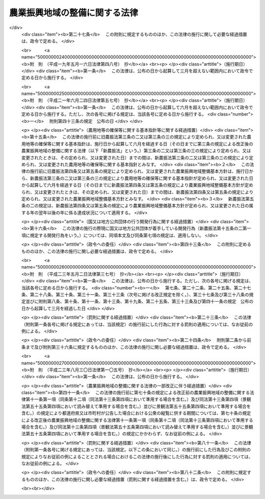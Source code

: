 .. _S44HO058:

==============================
農業振興地域の整備に関する法律
==============================

.. raw:: html
    
    
    <b>農業振興地域の整備に関する法律<br>
    （昭和四十四年七月一日法律第五十八号）</b><br><br><div align="right">最終改正：平成二三年八月三〇日法律第一〇五号</div><br><a name="0000000000000000000000000000000000000000000000000000000000000000000000000000000"></a>
    <br>
    　<a href="#1000000000001000000000000000000000000000000000000000000000000000000000000000000" target="data">第一章　総則（第一条―第三条）</a>
    <br>
    　<a href="#1000000000001002000000000000000000000000000000000000000000000000000000000000000" target="data">第一章の二　農用地等の確保等に関する基本指針（第三条の二・第三条の三）</a>
    <br>
    　<a href="#1000000000002000000000000000000000000000000000000000000000000000000000000000000" target="data">第二章　農業振興地域整備基本方針（第四条―第五条の三） </a>
    <br>
    　<a href="#1000000000003000000000000000000000000000000000000000000000000000000000000000000" target="data">第三章　農業振興地域の指定等（第六条・第七条）</a>
    <br>
    　<a href="#1000000000004000000000000000000000000000000000000000000000000000000000000000000" target="data">第四章　農業振興地域整備計画（第八条―第十三条の六）</a>
    <br>
    　<a href="#1000000000005000000000000000000000000000000000000000000000000000000000000000000" target="data">第五章　土地利用に関する措置（第十四条―第十九条）</a>
    <br>
    　<a href="#1000000000006000000000000000000000000000000000000000000000000000000000000000000" target="data">第六章　雑則（第二十条―第二十五条）</a>
    <br>
    　<a href="#1000000000007000000000000000000000000000000000000000000000000000000000000000000" target="data">第七章　罰則（第二十六条・第二十七条）</a>
    <br>
    　<a href="#5000000000000000000000000000000000000000000000000000000000000000000000000000000" target="data">附則</a>
    <br><p>　　　<b><a name="1000000000001000000000000000000000000000000000000000000000000000000000000000000">第一章　総則</a>
    </b>
    </p><p>
    </p><div class="arttitle"><a name="1000000000000000000000000000000000000000000000000100000000000000000000000000000">（目的）</a>
    </div><div class="item"><b>第一条</b>
    <a name="1000000000000000000000000000000000000000000000000100000000001000000000000000000"></a>
    　この法律は、自然的経済的社会的諸条件を考慮して総合的に農業の振興を図ることが必要であると認められる地域について、その地域の整備に関し必要な施策を計画的に推進するための措置を講ずることにより、農業の健全な発展を図るとともに、国土資源の合理的な利用に寄与することを目的とする。
    </div>
    
    <p>
    </p><div class="arttitle"><a name="1000000000000000000000000000000000000000000000000200000000000000000000000000000">（農業振興地域の整備の原則）</a>
    </div><div class="item"><b>なえた農業地域を保全し及び形成すること並びに当該農業地域について農業に関する公共投資その他農業振興に関する施策を計画的に推進することを旨として行なうものとする。
    </b></div>
    
    <p>
    </p><div class="arttitle"><a name="1000000000000000000000000000000000000000000000000300000000000000000000000000000">（定義）</a>
    </div><div class="item"><b>第三条</b>
    <a name="1000000000000000000000000000000000000000000000000300000000001000000000000000000"></a>
    　この法律において「農用地等」とは、次に掲げる土地をいう。
    <div class="number"><b><a name="1000000000000000000000000000000000000000000000000300000000001000000001000000000">一</a>
    </b>
    　耕作の目的又は主として耕作若しくは養畜の業務のための採草若しくは家畜の放牧の目的に供される土地（以下「農用地」という。）
    </div>
    <div class="number"><b><a name="1000000000000000000000000000000000000000000000000300000000001000000002000000000">二</a>
    </b>
    　木竹の生育に供され、併せて耕作又は養畜の業務のための採草又は家畜の放牧の目的に供される土地（農用地を除く。）
    </div>
    <div class="number"><b><a name="1000000000000000000000000000000000000000000000000300000000001000000003000000000">三</a>
    </b>
    　農用地又は前号に掲げる土地の保全又は利用上必要な施設の用に供される土地
    </div>
    <div class="number"><b><a name="1000000000000000000000000000000000000000000000000300000000001000000004000000000">四</a>
    </b>
    　耕作又は養畜の業務のために必要な農業用施設（前号の施設を除く。）で農林水産省令で定めるものの用に供される土地
    </div>
    </div>
    
    
    <p>　　　<b><a name="1000000000001002000000000000000000000000000000000000000000000000000000000000000">第一章の二　農用地等の確保等に関する基本指針</a>
    </b>
    </p><p>
    </p><div class="arttitle"><a name="1000000000000000000000000000000000000000000000000300200000000000000000000000000">（基本指針の作成）</a>
    </div><div class="item"><b>第三条の二</b>
    <a name="1000000000000000000000000000000000000000000000000300200000001000000000000000000"></a>
    　農林水産大臣は、農用地等の確保等に関する基本指針（以下「基本指針」という。）を定めるものとする。
    </div>
    <div class="item"><b><a name="1000000000000000000000000000000000000000000000000300200000002000000000000000000">２</a>
    </b>
    　基本指針においては、次に掲げる事項につき、農業振興地域整備基本方針の指針となるべきものを定めるものとする。
    <div class="number"><b><a name="1000000000000000000000000000000000000000000000000300200000002000000001000000000">一</a>
    </b>
    　確保すべき農用地等の面積の目標その他の農用地等の確保に関する基本的な方向
    </div>
    <div class="number"><b><a name="1000000000000000000000000000000000000000000000000300200000002000000002000000000">二</a>
    </b>
    　都道府県において確保すべき農用地等の面積の目標の設定の基準に関する事項
    </div>
    <div class="number"><b><a name="1000000000000000000000000000000000000000000000000300200000002000000003000000000">三</a>
    </b>
    　農業振興地域の指定の基準に関する事項
    </div>
    <div class="number"><b><a name="1000000000000000000000000000000000000000000000000300200000002000000004000000000">四</a>
    </b>
    　その他農業振興地域の整備に際し配慮すべき重要事項
    </div>
    </div>
    <div class="item"><b><a name="1000000000000000000000000000000000000000000000000300200000003000000000000000000">３</a>
    </b>
    　農林水産大臣は、基本指針を定めようとするときは、関係行政機関の長に協議し、かつ、食料・農業・農村政策審議会の意見を聴くとともに、前項第二号に掲げる事項に係る部分については都道府県知事の意見を聴かなければならない。
    </div>
    <div class="item"><b><a name="1000000000000000000000000000000000000000000000000300200000004000000000000000000">４</a>
    </b>
    　農林水産大臣は、基本指針を定めたときは、遅滞なく、これを公表しなければならない。
    </div>
    
    <p>
    </p><div class="arttitle"><a name="1000000000000000000000000000000000000000000000000300300000000000000000000000000">（基本指針の変更）</a>
    </div><div class="item"><b>第三条の三</b>
    <a name="1000000000000000000000000000000000000000000000000300300000001000000000000000000"></a>
    　農林水産大臣は、経済事情の変動その他情勢の推移により必要が生じたときは、基本指針を変更するものとする。
    </div>
    <div class="item"><b><a name="1000000000000000000000000000000000000000000000000300300000002000000000000000000">２</a>
    </b>
    　前条第三項及び第四項の規定は、基本指針の変更について準用する。
    </div>
    
    
    <p>　　　<b><a name="1000000000002000000000000000000000000000000000000000000000000000000000000000000">第二章　農業振興地域整備基本方針</a>
    </b>
    </p><p>
    </p><div class="arttitle"><a name="1000000000000000000000000000000000000000000000000400000000000000000000000000000">（農業振興地域整備基本方針の作成）</a>
    </div><div class="item"><b>第四条</b>
    <a name="1000000000000000000000000000000000000000000000000400000000001000000000000000000"></a>
    　都道府県知事は、基本指針に基づき、政令で定めるところにより、当該都道府県における農業振興地域の指定及び農業振興地域整備計画の策定に関し農業振興地域整備基本方針を定めるものとする。
    </div>
    <div class="item"><b><a name="1000000000000000000000000000000000000000000000000400000000002000000000000000000">２</a>
    </b>
    　農業振興地域整備基本方針においては、次に掲げる事項を定めるものとする。
    <div class="number"><b><a name="1000000000000000000000000000000000000000000000000400000000002000000001000000000">一</a>
    </b>
    　確保すべき農用地等の面積の目標その他の農用地等の確保に関する事項
    </div>
    <div class="number"><b><a name="1000000000000000000000000000000000000000000000000400000000002000000002000000000">二</a>
    </b>
    　農業振興地域として指定することを相当とする地域の位置及び規模に関する事項
    </div>
    <div class="number"><b><a name="1000000000000000000000000000000000000000000000000400000000002000000003000000000">三</a>
    </b>
    　農業振興地域における次に掲げる事項に関する基本的な事項<div class="para1"><b>イ</b>　農業生産の基盤の整備及び開発</div>
    <div class="para1"><b>ロ</b>　農用地等の保全</div>
    <div class="para1"><b>ハ</b>　農業経営の規模の拡大及び農用地等又は農用地等とすることが適当な土地の農業上の効率的かつ総合的な利用の促進</div>
    <div class="para1"><b>ニ</b>　農業の近代化のための施設の整備</div>
    <div class="para1"><b>ホ</b>　農業を担うべき者の育成及び確保のための施設の整備</div>
    <div class="para1"><b>ヘ</b>　ハに掲げる事項と相まつて推進する農業従事者の安定的な就業の促進</div>
    <div class="para1"><b>ト</b>　農業構造の改善を図ることを目的とする主として農業従事者の良好な生活環境を確保するための施設の整備</div>
    
    </div>
    </div>
    <div class="item"><b><a name="1000000000000000000000000000000000000000000000000400000000003000000000000000000">３</a>
    </b>
    　農業振興地域整備基本方針は、国土形成計画、首都圏整備計画、近畿圏整備計画、中部圏開発整備計画、北海道総合開発計画、沖縄振興計画、山村振興計画、離島振興計画その他法律の規定による地域振興に関する計画及び道路、河川、鉄道、港湾、空港等の施設に関する国の計画並びに都市計画との調和が保たれたものでなければならない。
    </div>
    <div class="item"><b><a name="1000000000000000000000000000000000000000000000000400000000004000000000000000000">４</a>
    </b>
    　農林水産大臣は、都道府県知事に対し、農業振興地域整備基本方針の作成について、国の農業に関する施策の適正な実施の見地から必要な勧告をするものとする。
    </div>
    <div class="item"><b><a name="1000000000000000000000000000000000000000000000000400000000005000000000000000000">５</a>
    </b>
    　都道府県知事は、農業振興地域整備基本方針を定めようとするときは、政令で定めるところにより、当該農業振興地域整備基本方針のうち第二項第一号及び第二号に掲げる事項に係るものについて、農林水産大臣に協議し、その同意を得なければならない。
    </div>
    <div class="item"><b><a name="1000000000000000000000000000000000000000000000000400000000006000000000000000000">６</a>
    </b>
    　農林水産大臣は、前項の協議を受けたときは、国の関係行政機関の長に協議しなければならない。
    </div>
    <div class="item"><b><a name="1000000000000000000000000000000000000000000000000400000000007000000000000000000">７</a>
    </b>
    　都道府県知事は、農業振興地域整備基本方針を定めたときは、遅滞なく、これを公表するよう努めなければならない。
    </div>
    
    <p>
    </p><div class="arttitle"><a name="1000000000000000000000000000000000000000000000000500000000000000000000000000000">（農業振興地域整備基本方針の変更）</a>
    </div><div class="item"><b>第五条</b>
    <a name="1000000000000000000000000000000000000000000000000500000000001000000000000000000"></a>
    　都道府県知事は、基本指針の変更により又は経済事情の変動その他情勢の推移により必要が生じたときは、遅滞なく、農業振興地域整備基本方針を変更するものとする。
    </div>
    <div class="item"><b><a name="1000000000000000000000000000000000000000000000000500000000002000000000000000000">２</a>
    </b>
    　農林水産大臣は、必要があると認めるときは、都道府県知事に対し、当該都道府県知事の定めた農業振興地域整備基本方針のうち前条第二項第一号及び第二号に掲げる事項に係るものについて前項の規定による変更をするための必要な措置をとるべきことを指示することができる。
    </div>
    <div class="item"><b><a name="1000000000000000000000000000000000000000000000000500000000003000000000000000000">３</a>
    </b>
    　前条第四項から第七項までの規定は、農業振興地域整備基本方針の変更について準用する。
    </div>
    
    <p>
    </p><div class="arttitle"><a name="1000000000000000000000000000000000000000000000000500200000000000000000000000000">（確保すべき農用地等の面積の目標の達成状況に関する資料の提出の要求等）</a>
    </div><div class="item"><b>第五条の二</b>
    <a name="1000000000000000000000000000000000000000000000000500200000001000000000000000000"></a>
    　農林水産大臣は、毎年、都道府県に対し、当該都道府県の農業振興地域整備基本方針に定める確保すべき農用地等の面積の目標の達成状況について、地方自治法（昭和二十二年法律第六十七号）第二百四十五条の四第一項の規定による資料の提出の求めを行うものとする。
    </div>
    <div class="item"><b><a name="1000000000000000000000000000000000000000000000000500200000002000000000000000000">２</a>
    </b>
    　農林水産大臣は、毎年、前項の規定により提出を受けた資料により把握した目標の達成状況を公表するものとする。
    </div>
    
    <p>
    </p><div class="arttitle"><a name="1000000000000000000000000000000000000000000000000500300000000000000000000000000">（農用地等の確保を図るための是正の要求の方式）</a>
    </div><div class="item"><b>第五条の三</b>
    <a name="1000000000000000000000000000000000000000000000000500300000001000000000000000000"></a>
    　農林水産大臣は、前条第一項の規定により提出を受けた資料により把握した目標の達成状況が著しく不十分であると認める場合において、次に掲げる都道府県知事の事務の処理が農用地等の確保に支障を生じさせていることが明らかであるとして地方自治法第二百四十五条の五第一項の規定による求めを行うときは、当該都道府県知事が講ずべき措置の内容を示して行うものとする。
    <div class="number"><b><a name="1000000000000000000000000000000000000000000000000500300000001000000001000000000">一</a>
    </b>
    　次条第一項の規定による指定に関する事務
    </div>
    <div class="number"><b><a name="1000000000000000000000000000000000000000000000000500300000001000000002000000000">二</a>
    </b>
    　第七条第一項の規定による変更又は解除に関する事務
    </div>
    <div class="number"><b><a name="1000000000000000000000000000000000000000000000000500300000001000000003000000000">三</a>
    </b>
    　第八条第四項（第十三条第四項において準用する場合を含む。）の規定による同意に関する事務
    </div>
    <div class="number"><b><a name="1000000000000000000000000000000000000000000000000500300000001000000004000000000">四</a>
    </b>
    　第十三条第三項の規定による指示に関する事務
    </div>
    </div>
    
    
    <p>　　　<b><a name="1000000000003000000000000000000000000000000000000000000000000000000000000000000">第三章　農業振興地域の指定等</a>
    </b>
    </p><p>
    </p><div class="arttitle"><a name="1000000000000000000000000000000000000000000000000600000000000000000000000000000">（農業振興地域の指定）</a>
    </div><div class="item"><b>第六条</b>
    <a name="1000000000000000000000000000000000000000000000000600000000001000000000000000000"></a>
    　都道府県知事は、農業振興地域整備基本方針に基づき、一定の地域を農業振興地域として指定するものとする。
    </div>
    <div class="item"><b><a name="1000000000000000000000000000000000000000000000000600000000002000000000000000000">２</a>
    </b>
    　農業振興地域の指定は、その自然的経済的社会的諸条件を考慮して一体として農業の振興を図ることが相当であると認められる地域で、次に掲げる要件のすべてをそなえるものについて、するものとする。
    <div class="number"><b><a name="1000000000000000000000000000000000000000000000000600000000002000000001000000000">一</a>
    </b>
    　その地域内にある土地の自然的条件及びその利用の動向からみて、農用地等として利用すべき相当規模の土地があること。
    </div>
    <div class="number"><b><a name="1000000000000000000000000000000000000000000000000600000000002000000002000000000">二</a>
    </b>
    　その地域における農業就業人口その他の農業経営に関する基本的条件の現況及び将来の見通しに照らし、その地域内における農業の生産性の向上その他農業経営の近代化が図られる見込みが確実であること。
    </div>
    <div class="number"><b><a name="1000000000000000000000000000000000000000000000000600000000002000000003000000000">三</a>
    </b>
    　国土資源の合理的な利用の見地からみて、その地域内にある土地の農業上の利用の高度化を図ることが相当であると認められること。
    </div>
    </div>
    <div class="item"><b><a name="1000000000000000000000000000000000000000000000000600000000003000000000000000000">３</a>
    </b>
    　農業振興地域の指定は、都市計画法（昭和四十三年法律第百号）第七条第一項の市街化区域と定められた区域で、同法第二十三条第一項の規定による協議がととのつたものについては、してはならない。
    </div>
    <div class="item"><b><a name="1000000000000000000000000000000000000000000000000600000000004000000000000000000">４</a>
    </b>
    　都道府県知事は、農業振興地域を指定しようとするときは、関係市町村に協議しなければならない。
    </div>
    <div class="item"><b><a name="1000000000000000000000000000000000000000000000000600000000005000000000000000000">５</a>
    </b>
    　農業振興地域の指定は、農林水産省令で定めるところにより、公告してしなければならない。
    </div>
    <div class="item"><b><a name="1000000000000000000000000000000000000000000000000600000000006000000000000000000">６</a>
    </b>
    　都道府県知事は、農業振興地域を指定したときは、農林水産省令で定めるところにより、遅滞なく、その旨を農林水産大臣に報告しなければならない。
    </div>
    
    <p>
    </p><div class="arttitle"><a name="1000000000000000000000000000000000000000000000000700000000000000000000000000000">（農業振興地域の区域の変更等）</a>
    </div><div class="item"><b>第七条</b>
    <a name="1000000000000000000000000000000000000000000000000700000000001000000000000000000"></a>
    　都道府県知事は、農業振興地域整備基本方針の変更により又は経済事情の変動その他情勢の推移により必要が生じたときは、遅滞なく、その指定した農業振興地域の区域を変更し、又はその指定を解除するものとする。
    </div>
    <div class="item"><b><a name="1000000000000000000000000000000000000000000000000700000000002000000000000000000">２</a>
    </b>
    　前条第四項から第六項までの規定は、前項の規定による変更又は解除について準用する。
    </div>
    
    
    <p>　　　<b><a name="1000000000004000000000000000000000000000000000000000000000000000000000000000000">第四章　農業振興地域整備計画</a>
    </b>
    </p><p>
    </p><div class="arttitle"><a name="1000000000000000000000000000000000000000000000000800000000000000000000000000000">（市町村の定める農業振興地域整備計画）</a>
    </div><div class="item"><b>第八条</b>
    <a name="1000000000000000000000000000000000000000000000000800000000001000000000000000000"></a>
    　都道府県知事の指定した一の農業振興地域の区域の全部又は一部がその区域内にある市町村は、政令で定めるところにより、その区域内にある農業振興地域について農業振興地域整備計画を定めなければならない。
    </div>
    <div class="item"><b><a name="1000000000000000000000000000000000000000000000000800000000002000000000000000000">２</a>
    </b>
    　農業振興地域整備計画においては、次に掲げる事項を定めるものとする。
    <div class="number"><b><a name="1000000000000000000000000000000000000000000000000800000000002000000001000000000">一</a>
    </b>
    　農用地等として利用すべき土地の区域（以下「農用地区域」という。）及びその区域内にある土地の農業上の用途区分
    </div>
    <div class="number"><b><a name="1000000000000000000000000000000000000000000000000800000000002000000002000000000">二</a>
    </b>
    　農業生産の基盤の整備及び開発に関する事項
    </div>
    <div class="number"><b><a name="1000000000000000000000000000000000000000000000000800000000002000000002002000000">二の二</a>
    </b>
    　農用地等の保全に関する事項
    </div>
    <div class="number"><b><a name="1000000000000000000000000000000000000000000000000800000000002000000003000000000">三</a>
    </b>
    　農業経営の規模のとが適当な土地の農業上の効率的かつ総合的な利用の促進のためのこれらの土地に関する権利の取得の円滑化その他農業上の利用の調整（農業者が自主的な努力により相互に協力して行う調整を含む。）に関する事項
    </div>
    <div class="number"><b><a name="1000000000000000000000000000000000000000000000000800000000002000000004000000000">四</a>
    </b>
    　農業の近代化のための施設の整備に関する事項
    </div>
    <div class="number"><b><a name="1000000000000000000000000000000000000000000000000800000000002000000004002000000">四の二</a>
    </b>
    　農業を担うべき者の育成及び確保のための施設の整備に関する事項
    </div>
    <div class="number"><b><a name="1000000000000000000000000000000000000000000000000800000000002000000005000000000">五</a>
    </b>
    　農業従事者の安定的な就業の促進に関する事項で、農業経営の規模の拡大及び農用地等又は農用地等とすることが適当な土地の農業上の効率的かつ総合的な利用の促進と相まつて推進するもの
    </div>
    <div class="number"><b><a name="1000000000000000000000000000000000000000000000000800000000002000000006000000000">六</a>
    </b>
    　農業構造の改善を図ることを目的とする主として農業従事者の良好な生活環境を確保するための施設の整備に関する事項
    </div>
    </div>
    <div class="item"><b><a name="1000000000000000000000000000000000000000000000000800000000003000000000000000000">３</a>
    </b>
    　農業の振興が森林の整備その他林業の振興と密接に関連する農業振興地域における農業振興地域整備計画にあつては、前項第二号から第六号までに掲げる事項を定めるに当たり、あわせて森林の整備その他林業の振興との関連をも定めるものとする。
    </div>
    <div class="item"><b><a name="1000000000000000000000000000000000000000000000000800000000004000000000000000000">４</a>
    </b>
    　市町村は、第一項の規定により農業振興地域整備計画を定めようとするときは、政令で定めるところにより、当該農業振興地域整備計画のうち第二項第一号に掲げる事項に係るもの（以下「農用地利用計画」という。）について、都道府県知事に協議し、その同意を得なければならない。
    </div>
    
    <p>
    </p><div class="arttitle"><a name="1000000000000000000000000000000000000000000000000900000000000000000000000000000">（都道府県の定める農業振興地域整備計画）</a>
    </div><div class="item"><b>第九条</b>
    <a name="1000000000000000000000000000000000000000000000000900000000001000000000000000000"></a>
    　都道府県は、政令で定めるところにより、前条第二項第二号から第六号までに掲げる事項で受益の範囲が広域にわたるものその他当該都道府県における農業振興地域を通ずる広域の見地から定めることが相当であるものを内容とする農業振興地域整備計画を定めることができる。
    </div>
    <div class="item"><b><a name="1000000000000000000000000000000000000000000000000900000000002000000000000000000">２</a>
    </b>
    　都道府県は、前項の規定により農業振興地域整備計画を定めようとするときは、関係市町村の同意を得なければならない。
    </div>
    
    <p>
    </p><div class="arttitle"><a name="1000000000000000000000000000000000000000000000001000000000000000000000000000000">（農業振興地域整備計画の基準）</a>
    </div><div class="item"><b>第十条</b>
    <a name="1000000000000000000000000000000000000000000000001000000000001000000000000000000"></a>
    　農業振興地域整備計画は、農業振興地域整備基本方針に適合するとともに第四条第三項に規定する計画との調和が保たれたものであり、かつ、当該農業振興地域の自然的経済的社会的諸条件を考慮して、当該農業振興地域において総合的に農業の振興を図るため必要な事項を一体的に定めるものでなければならない。
    </div>
    <div class="item"><b><a name="1000000000000000000000000000000000000000000000001000000000002000000000000000000">２</a>
    </b>
    　市町村の定める農業振興地域整備計画は、議会の議決を経て定められた当該市町村の建設に関する基本構想に即するものでなければならない。
    </div>
    <div class="item"><b><a name="1000000000000000000000000000000000000000000000001000000000003000000000000000000">３</a>
    </b>
    　市町村の定める農業振興地域整備計画のうち農用地利用計画は、当該農業振興地域内にある農用地等及び農用地等とすることが適当な土地であつて、次に掲げるものにつき、当該農業振興地域における農業生産の基盤の保全、整備及び開発の見地から必要な限度において農林水産省令で定める基準に従い区分する農業上の用途を指定して、定めるものでなければならない。
    <div class="number"><b><a name="1000000000000000000000000000000000000000000000001000000000003000000001000000000">一</a>
    </b>
    　集団的に存在する農用地で政令で定める規模以上のもの
    </div>
    <div class="number"><b><a name="1000000000000000000000000000000000000000000000001000000000003000000002000000000">二</a>
    </b>
    　土地改良法（昭和二十四年法律第百九十五号）第二条第二項に規定する土地改良事業又はこれに準ずる事業で、農業用用排水施設の新設又は変更、区画整理、農用地の造成その他の農林水産省令で定めるものの施行に係る区域内にある土地
    </div>
    <div class="number"><b><a name="1000000000000000000000000000000000000000000000001000000000003000000003000000000">三</a>
    </b>
    　前二号に掲げる土地の保全又は利用上必要な施設の用に供される土地
    </div>
    <div class="number"><b><a name="1000000000000000000000000000000000000000000000001000000000003000000004000000000">四</a>
    </b>
    　第三条第四号に掲げる土地で、政令で定める規模以上のもの又は第一号及び第二号に掲げる土地に隣接するもの
    </div>
    <div class="number"><b><a name="1000000000000000000000000000000000000000000000001000000000003000000005000000000">五</a>
    </b>
    　前各号に掲げるもののほか、果樹又は野菜の生産団地の形成その他の当該農業振興地域における地域の特性に即した農業の振興を図るためその土地の農業上の利用を確保することが必要であると認められる土地
    </div>
    </div>
    <div class="item"><b><a name="1000000000000000000000000000000000000000000000001000000000004000000000000000000">４</a>
    </b>
    　前項の農用地等及び農用地等とすることが適当な土地には、土地改良法第七条第四項に規定する非農用地区域内の土地その他政令で定める土地は含まれないものとする。
    </div>
    <div class="item"><b><a name="1000000000000000000000000000000000000000000000001000000000005000000000000000000">５</a>
    </b>
    　農業振興地域整備計画のうち第八条第二項第六号に掲げる事項に係るものは、同号に規定する施設がその整備の目的に即して効率的かつ適切に利用されるように定めるものでなければならない。
    </div>
    
    <p>
    </p><div class="arttitle"><a name="1000000000000000000000000000000000000000000000001100000000000000000000000000000">（農業振興地域整備計画の案の縦覧等）</a>
    </div><div class="item"><b>第十一条</b>
    <a name="1000000000000000000000000000000000000000000000001100000000001000000000000000000"></a>
    　市町村は、農業振興地域整備計画を定めようとするときは、その旨を公告し、当該農業振興地域整備計画の案を、当該農業振興地域整備計画を定めようとする理由を記載した書面を添えて、その公告の日からおおむね三十日間の期間を定めて縦覧に供しなければならない。
    </div>
    <div class="item"><b><a name="1000000000000000000000000000000000000000000000001100000000002000000000000000000">２</a>
    </b>
    　前項の規定による公告があつたときは、当該公告を行つた市町村の住民は、同項に規定する縦覧期間満了の日までに、縦覧に供された農業振興地域整備計画の案について、当該市町村に意見書を提出することができる。
    </div>
    <div class="item"><b><a name="1000000000000000000000000000000000000000000000001100000000003000000000000000000">３</a>
    </b>
    　第一項の農業振興地域整備計画のうち農用地利用計画に係る農用地区域内にある土地の所有者その他その土地に関し権利を有する者は、当該農用地利用計画の案に対して異議があるときは、同項に規定する縦覧期間満了の日の翌日から起算して十五日以内に市町村にこれを申し出ることができる。
    </div>
    <div class="item"><b><a name="1000000000000000000000000000000000000000000000001100000000004000000000000000000">４</a>
    </b>
    　市町村は、前項の規定による異議の申出を受けたときは、第一項に規定する縦覧期間満了後六十日以内にこれを決定しなければならない。
    </div>
    <div class="item"><b><a name="1000000000000000000000000000000000000000000000001100000000005000000000000000000">５</a>
    </b>
    　前項の規定による決定に対して不服がある申出人は、その決定があつた日の翌日から起算して三十日以内に都道府県知事に対し審査を申し立てることができる。
    </div>
    <div class="item"><b><a name="1000000000000000000000000000000000000000000000001100000000006000000000000000000">６</a>
    </b>
    　都道府県知事は、前項の規定による審査の申立てを受理したときは、審査の申立てを受理した日から六十日以内にこれを裁決しなければならない。
    </div>
    <div class="item"><b><a name="1000000000000000000000000000000000000000000000001100000000007000000000000000000">７</a>
    </b>
    　第三項の規定による異議の申出又は第五項の規定による審査の申立てには、それぞれ、行政不服審査法（昭和三十七年法律第百六十号）中異議申立て又は審査請求に関する規定（同法第十四条第一項本文及び第四十五条を除く。）を準用する。
    </div>
    <div class="item"><b><a name="1000000000000000000000000000000000000000000000001100000000008000000000000000000">８</a>
    </b>
    　市町村は、第三項の規定による異議の申出がないとき、異議の申出があつた場合においてそのすべてについて第四項の規定による決定があり、かつ、第五項の規定による審査の申立てがなかつたとき、又は審査の申立てがあつた場合においてそのすべてについて第六項の規定による裁決があつたときでなければ、第八条第四項の協議の申出をしてはならない。
    
    </div>
    <div class="item"><b><a name="1000000000000000000000000000000000000000000000001100000000009000000000000000000">９</a>
    </b>
    　第四項又は第六項の規定による決定又は裁決については、行政不服審査法による不服申立てをすることができない。農用地利用計画についての不服を理由とする第八条第四項の同意についての不服申立てについても、同様とする。
    </div>
    <div class="item"><b><a name="1000000000000000000000000000000000000000000000001100000000010000000000000000000">１０</a>
    </b>
    　市町村は、国有地を含めて農用地区域を定めようとするときは、その国有地を所管する各省各庁の長（国有財産法（昭和二十三年法律第七十三号）第四条第二項に規定する各省各庁の長をいう。次項において同じ。）の承認を受けなければならない。
    </div>
    <div class="item"><b><a name="1000000000000000000000000000000000000000000000001100000000011000000000000000000">１１</a>
    </b>
    　各省各庁の長は、前項の承認の申請があつた場合において、その国有地についての長期にわたる利用方針を勘案して、その国有地を農用地等としての利用に供することが適当であると認めるときは、その承認をするものとする。
    </div>
    <div class="item"><b><a name="1000000000000000000000000000000000000000000000001100000000012000000000000000000">１２</a>
    </b>
    　第一項及び第二項の規定は、都道府県が行う第九条第一項の規定による農業振興地域整備計画の策定について準用する。
    </div>
    
    <p>
    </p><div class="arttitle"><a name="1000000000000000000000000000000000000000000000001200000000000000000000000000000">（農業振興地域整備計画の公告等）</a>
    </div><div class="item"><b>第十二条</b>
    <a name="1000000000000000000000000000000000000000000000001200000000001000000000000000000"></a>
    　都道府県又は市町村は、農業振興地域整備計画を定めたときは、遅滞なく、その旨を公告し、かつ、都道府県にあつては農林水産大臣及び関係市町村長に、市町村にあつては都道府県知事を経由して農林水産大臣に、当該農業振興地域整備計画書の写しを送付しなければならない。この場合においては、前条第二項（同条第十二項において準用する場合を含む。）の規定により提出された意見書の要旨及び当該意見書の処理の結果を併せて公告しなければならない。
    </div>
    <div class="item"><b><a name="1000000000000000000000000000000000000000000000001200000000002000000000000000000">２</a>
    </b>
    　都道府県知事又は市町村長は、農林水産省令で定めるところにより、当該農業振興地域整備計画書又はその写しを当該都道府県又は市町村の事務所において縦覧に供しなければならない。
    </div>
    
    <p>
    </p><div class="arttitle"><a name="1000000000000000000000000000000000000000000000001200200000000000000000000000000">（農業振興地域整備計画に関する基礎調査）</a>
    </div><div class="item"><b>第十二条の二</b>
    <a name="1000000000000000000000000000000000000000000000001200200000001000000000000000000"></a>
    　第八条第一項の市町村は、その区域内にある農業振興地域について、おおむね五年ごとに、農業振興地域整備計画に関する基礎調査として、農林水産省令で定めるところにより、農用地等の面積、土地利用、農業就業人口の規模、人口規模、農業生産その他農林水産省令で定める事項に関する現況及び将来の見通しについての調査を行うものとする。
    </div>
    <div class="item"><b><a name="1000000000000000000000000000000000000000000000001200200000002000000000000000000">２</a>
    </b>
    　都道府県知事は、必要があると認めるときは、市町村に対し、前項の規定による基礎調査の結果について必要な報告を求めることができる。
    </div>
    
    <p>
    </p><div class="arttitle"><a name="1000000000000000000000000000000000000000000000001300000000000000000000000000000">（農業振興地域整備計画の変更）</a>
    </div><div class="item"><b>第十三条</b>
    <a name="1000000000000000000000000000000000000000000000001300000000001000000000000000000"></a>
    　都道府県又は市町村は、農業振興地域整備基本方針の変更若しくは農業振興地域の区域の変更により、前条第一項の規定による基礎調査の結果により又は経済事情の変動その他情勢の推移により必要が生じたときは、政令で定めるところにより、遅滞なく、農業振興地域整備計画を変更しなければならない。市町村の定めた農業振興地域整備計画が第九条第一項の規定による農業振興地域整備計画の決定により変更を必要とするに至つたときも、同様とする。
    </div>
    <div class="item"><b><a name="1000000000000000000000000000000000000000000000001300000000002000000000000000000">２</a>
    </b>
    　前項の規定による農業振興地域整備計画の変更のうち、農用地等以外の用途に供することを目的として農用地区域内の土地を農用地区域から除外するために行う農用地区域の変更は、次に掲げる要件のすべてを満たす場合に限り、することができる。
    <div class="number"><b><a name="1000000000000000000000000000000000000000000000001300000000002000000001000000000">一</a>
    </b>
    　当該農業振興地域における農用地区域以外の区域内の土地利用の状況からみて、当該変更に係る土地を農用地等以外の用途に供することが必要かつ適当であつて、農用地区域以外の区域内の土地をもつて代えることが困難であると認められること。
    </div>
    <div class="number"><b><a name="1000000000000000000000000000000000000000000000001300000000002000000002000000000">二</a>
    </b>
    　当該変更により、農用地区域内における農用地の集団化、農作業の効率化その他土地の農業上の効率的かつ総合的な利用に支障を及ぼすおそれがないと認められること。
    </div>
    <div class="number"><b><a name="1000000000000000000000000000000000000000000000001300000000002000000003000000000">三</a>
    </b>
    　当該変更により、農用地区域内における効率的かつ安定的な農業経営を営む者に対する農用地の利用の集積に支障を及ぼすおそれがないと認められること。
    </div>
    <div class="number"><b><a name="1000000000000000000000000000000000000000000000001300000000002000000004000000000">四</a>
    </b>
    　当該変更により、農用地区域内の第三条第三号の施設の有する機能に支障を及ぼすおそれがないと認められること。
    </div>
    <div class="number"><b><a name="1000000000000000000000000000000000000000000000001300000000002000000005000000000">五</a>
    </b>
    　当該変更に係る土地が第十条第三項第二号に掲げる土地に該当する場合にあつては、当該土地が、農業に関する公共投資により得られる効用の確保を図る観点から政令で定める基準に適合していること。
    </div>
    </div>
    <div class="item"><b><a name="1000000000000000000000000000000000000000000000001300000000003000000000000000000">３</a>
    </b>
    　都道府県知事は、必要があると認めるときは、市町村に対し、当該市町村の定めた農業振興地域整備計画のうち農用地利用計画について第一項の規定による変更をするための必要な措置をとるべきことを指示することができる。
    </div>
    <div class="item"><b><a name="1000000000000000000000000000000000000000000000001300000000004000000000000000000">４</a>
    </b>
    　第八条第四項及び第十一条（第十二項を除く。）の規定は市町村が行う第一項の規定による変更（政令で定める軽微な変更を除く。）について、第九条第二項及び第十一条第十二項の規定は都道府県が行う第一項の規定による変更（政令で定める軽微な変更を除く。）について、第十二条の規定は同項の規定による変更について準用する。この場合において、同条第二項中「当該農業振興地域整備計画書」とあるのは、「当該変更後の農業振興地域整備計画書」と読み替えるものとする。
    </div>
    
    <p>
    </p><div class="arttitle"><a name="1000000000000000000000000000000000000000000000001300200000000000000000000000000">（交換分合）</a>
    </div><div class="item"><b>第十三条の二</b>
    <a name="1000000000000000000000000000000000000000000000001300200000001000000000000000000"></a>
    　市町村は、第八条第一項の規定により農業振興地域整備計画を定め、又は前条第一項の規定により農業振興地域整備計画を変更しようとする場合において、農業振興地域の自然的経済的社会的諸条件からみてその定めようとする農業振興地域整備計画に係る農業振興地域内又はその変更しようとする農業振興地域整備計画に係る農用地区域内にある農用地等の一部が農用地等以外の用途に供されることが見通されることにより、農業振興地域内にある土地の農業上の利用と他の利用との調整に留意して農業振興地域内において農用地等として利用すべき土地の農業上の利用を確保するため特に必要があると認めるときは、その定めようとする農業振興地域整備計画に係る農用地区域内又はその変更しようとする農業振興地域整備計画に係る農用地区域内にある土地を含む農業振興地域内にある一定の土地に関し交換分合を行うことができる。
    </div>
    <div class="item"><b><a name="1000000000000000000000000000000000000000000000001300200000002000000000000000000">２</a>
    </b>
    　市町村は、前項の規定によるもののほか、次の各号に掲げる場合において、農業振興地域整備計画の達成に資するため特に必要があると認めるときは、当該各号に定める土地を含む農業振興地域内にある一定の土地に関し交換分合を行うことができる。
    <div class="number"><b><a name="1000000000000000000000000000000000000000000000001300200000002000000001000000000">一</a>
    </b>
    　農用地区域内における土地の保有及び利用の現況及び将来の見通し、農業経営の動向等を考慮して、農業振興地域内にある土地の農業上の利用と他の利用との調整に留意して農用地区域内における土地の農業上の効率的な利用を確保するため、農用地区域内にある農用地とすることが適当な土地を農用地とし、農業振興地域整備計画のうち第八条第二項第二号に掲げる事項に係るものの実施を促進する必要があると認める場合　農用地区域内にある農用地とすることが適当な土地
    </div>
    <div class="number"><b><a name="1000000000000000000000000000000000000000000000001300200000002000000002000000000">二</a>
    </b>
    　第十八条の二第一項の認可を受けた同項の協定において定められた同条第二項第二号に掲げる施設を当該協定において定められた同項第三号イに掲げる区域に設置することを促進する必要があると認める場合　当該協定において定められた同号イに掲げる区域内の土地
    </div>
    </div>
    <div class="item"><b><a name="1000000000000000000000000000000000000000000000001300200000003000000000000000000">３</a>
    </b>
    　市町村は、前二項の規定により交換分合を行おうとするときは、農林水産省令で定めるところにより、交換分合計画を定め、都道府県知事の認可を受けなければならない。
    </div>
    <div class="item"><b><a name="1000000000000000000000000000000000000000000000001300200000004000000000000000000">４</a>
    </b>
    　交換分合計画は、農業振興地域内にある土地の農業上の利用と他の利用との調整に留意して農業振興地域内において農用地等として利用すべき土地の農業上の利用を確保するとともに、農業振興地域内における農用地の集団化その他農業構造の改善に資するように定めるものでなければならない。
    </div>
    <div class="item"><b><a name="1000000000000000000000000000000000000000000000001300200000005000000000000000000">５</a>
    </b>
    　農用地以外の土地を含めて交換分合計画を定めようとするときは、第十三条の五において準用する土地改良法第九十九条第二項の規定によるほか、当該土地について所有権、地上権、永小作権、質権、賃借権、使用貸借による権利又はその他の使用及び収益を目的とする権利を有する者並びに当該交換分合により当該土地についてこれらの権利を取得すべき者のすべての同意を得なければならない。
    </div>
    
    <p>
    </p><div class="item"><b><a name="1000000000000000000000000000000000000000000000001300300000000000000000000000000">第十三条の三</a>
    </b>
    <a name="100000000000000000000000000000000000000000000000130030000000100000%E7%AC%AC%E4%B8%80%E9%A0%85%E3%81%AE%E8%A6%8F%E5%AE%9A%E3%81%AB%E3%82%88%E3%82%8A%E6%89%80%E6%9C%89%E8%80%85%E3%81%8C%E5%8F%96%E5%BE%97%E3%81%99%E3%81%B9%E3%81%8D%E5%9C%9F%E5%9C%B0%E3%82%92%E5%AE%9A%E3%82%81%E3%81%AA%E3%81%84%E3%81%A7%E3%81%9D%E3%81%AE%E6%89%80%E6%9C%89%E8%80%85%E3%81%8C%E5%A4%B1%E3%81%86%E3%81%B9%E3%81%8D%E5%9C%9F%E5%9C%B0%E3%82%92%E5%AE%9A%E3%82%81%E3%82%8B%E5%A0%B4%E5%90%88%E3%81%AB%E3%81%8A%E3%81%84%E3%81%A6%E3%80%81%E3%81%9D%E3%81%AE%E6%89%80%E6%9C%89%E8%80%85%E3%81%8C%E5%A4%B1%E3%81%86%E3%81%B9%E3%81%8D%E5%9C%9F%E5%9C%B0%E3%81%AE%E5%85%A8%E9%83%A8%E5%8F%88%E3%81%AF%E4%B8%80%E9%83%A8%E3%81%AB%E3%81%A4%E3%81%84%E3%81%A6%E5%85%88%E5%8F%96%E7%89%B9%E6%A8%A9%E3%80%81%E8%B3%AA%E6%A8%A9%E5%8F%88%E3%81%AF%E6%8A%B5%E5%BD%93%E6%A8%A9%E3%81%8C%E3%81%82%E3%82%8B%E3%81%A8%E3%81%8D%E3%81%AF%E3%80%81%E5%89%8D%E9%A0%85%E3%81%AE%E8%A6%8F%E5%AE%9A%E3%81%AB%E3%82%88%E3%82%8A%E4%BA%A4%E6%8F%9B%E5%88%86%E5%90%88%E8%A8%88%E7%94%BB%E3%81%AB%E3%81%8A%E3%81%84%E3%81%A6%E6%B8%85%E7%AE%97%E9%87%91%E3%82%92%E5%AE%9A%E3%82%81%E3%82%8B%E3%81%AB%E5%BD%93%E3%81%9F%E3%81%A4%E3%81%A6%E3%80%81%E5%BD%93%E8%A9%B2%E6%A8%A9%E5%88%A9%E3%81%AE%E5%8F%8A%E3%81%B6%E3%81%B9%E3%81%8D%E6%B8%85%E7%AE%97%E9%87%91%E3%81%AE%E9%A1%8D%E3%82%92%E4%BD%B5%E3%81%9B%E3%81%A6%E5%AE%9A%E3%82%81%E3%81%AA%E3%81%91%E3%82%8C%E3%81%B0%E3%81%AA%E3%82%89%E3%81%AA%E3%81%84%E3%80%82%0A&lt;/DIV&gt;%0A%0A&lt;P&gt;%0A&lt;DIV%20class=" item><b><a name="1000000000000000000000000000000000000000000000001300400000000000000000000000000">第十三条の四</a>
    </b>
    </a><a name="1000000000000000000000000000000000000000000000001300400000001000000000000000000"></a>
    　交換分合計画においては、前条第一項の規定により所有者が取得すべき土地を定めないでその所有者が失うべき土地を定める場合には、その所有者が失うべき土地の地積を合計した面積を超えない範囲内で、その交換分合計画に係る土地に含まれる一定の土地を、その交換分合計画に係る土地の所有者以外の者が取得すべき土地として定めることができる。
    </div>
    <div class="item"><b><a name="1000000000000000000000000000000000000000000000001300400000002000000000000000000">２</a>
    </b>
    　前項の規定により当該交換分合計画に係る土地の所有者以外の者が取得すべき土地として定めることができる土地は、農業振興地域整備計画においてその整備に関する事項が定められている施設で政令で定める要件を備えるものの用に供するための土地でなければならない。
    </div>
    <div class="item"><b><a name="1000000000000000000000000000000000000000000000001300400000003000000000000000000">３</a>
    </b>
    　第一項の規定により当該交換分合計画に係る土地を取得すべき者として定めることができる者は、市町村、農業協同組合、土地改良区その他政令で定める者のうち、当該土地を取得することにつき市町村が適当と認める者でその同意を得たものでなければならない。
    </div>
    <div class="item"><b><a name="1000000000000000000000000000000000000000000000001300400000004000000000000000000">４</a>
    </b>
    　前条第二項の規定は、第一項の場合について準用する。
    </div>
    
    <p>
    </p><div class="item"><b><a name="1000000000000000000000000000000000000000000000001300500000000000000000000000000">第十三条の五</a>
    </b>
    <a name="1000000000000000000000000000000000000000000000001300500000001000000000000000000"></a>
    　土地改良法第九十九条（第一項を除く。）、第百一条第二項、第百二条から第百七条まで、第百八条第一項及び第二項、第百九条、第百十二条、第百十三条、第百十四条第一項、第百十五条、第百十八条（第二項を除く。）並びに第百二十一条から第百二十三条までの規定は、第十三条の二第一項及び第二項の規定による交換分合について準用する。この場合において、これらの規定の準用について必要な技術的読替えは、政令で定める。
    </div>
    
    <p>
    </p><div class="arttitle"><a name="1000000000000000000000000000000000000000000000001300600000000000000000000000000">（集落農業振興地域整備計画及び景観農業振興地域整備計画）</a>
    </div><div class="item"><b>第十三条の六</b>
    <a name="1000000000000000000000000000000000000000000000001300600000001000000000000000000"></a>
    　第八条第一項の市町村は、同条に定める農業振興地域整備計画のほか、別に法律で定めるところにより集落農業振興地域整備計画及び景観農業振興地域整備計画を定めることができる。
    </div>
    
    
    <p>　　　<b><a name="1000000000005000000000000000000000000000000000000000000000000000000000000000000">第五章　土地利用に関する措置</a>
    </b>
    </p><p>
    </p><div class="arttitle"><a name="1000000000000000000000000000000000000000000000001400000000000000000000000000000">（土地利用についての勧告）</a>
    </div><div class="item"><b>第十四条</b>
    <a name="1000000000000000000000000000000000000000000000001400000000001000000000000000000"></a>
    　市町村長は、農用地区域内にある土地が農用地利用計画において指定した用途に供されていない場合において、農業振興地域整備計画の達成のため必要があるときは、その土地の所有者又はその土地について所有権以外の権原に基づき使用及び収益をする者に対し、その土地を当該農用地利用計画において指定した用途に供すべき旨を勧告することができる。
    </div>
    <div class="item"><b><a name="1000000000000000000000000000000000000000000000001400000000002000000000000000000">２</a>
    </b>
    　市町村長は、前項の規定による勧告をした場合において、その勧告を受けた者がこれに従わないとき、又は従う見込みがないと認めるときは、その者に対し、その土地を農用地利用計画において指定した用途に供するためその土地について所有権又は使用及び収益を目的とする権利を取得しようとする者で市町村長の指定を受けたものとその土地についての所有権の移転又は使用及び収益を目的とする権利の設定若しくは移転に関し協議すべき旨を勧告することができる。
    </div>
    
    <p>
    </p><div class="arttitle"><a name="1000000000000000000000000000000000000000000000001500000000000000000000000000000">（都道府県知事の調停）</a>
    </div><div class="item"><b>第十五条</b>
    <a name="1000000000000000000000000000000000000000000000001500000000001000000000000000000"></a>
    　市町村長が前条第二項の規定による勧告をした場合において、その勧告に係る協議が調わず、又は協議をすることができないときは、同項の指定を受けた者は、その勧告があつた日から起算して二箇月以内に、農林水産省令で定めるところにより、都道府県知事に対し、その協議に係る所有権の移転又は使用及び収益を目的とする権利の設定若しくは移転につき必要な調停をなすべき旨を当該市町村長を経由して申請することができる。
    </div>
    <div class="item"><b><a name="1000000000000000000000000000000000000000000000001500000000002000000000000000000">２</a>
    </b>
    　都道府県知事は、前項の規定による申請があつたときは、すみやかに調停を行なうものとする。
    </div>
    <div class="item"><b><a name="1000000000000000000000000000000000000000000000001500000000003000000000000000000">３</a>
    </b>
    　都道府県知事は、第一項の調停を行なう場合には、当事者の意見をきくとともに、関係市町村長に対し助言、資料の提供その他必要な協力を求めて、調停案を作成しなければならない。
    </div>
    <div class="item"><b><a name="1000000000000000000000000000000000000000000000001500000000004000000000000000000">４</a>
    </b>
    　都道府県知事は、前項の規定により調停案を作成したときは、これを当事者に示してその受諾を勧告するものとする。
    </div>
    
    <p>
    </p><div class="arttitle"><a name="1000000000000000000000000000000000000000000000001500200000000000000000000000000">（農用地区域内における開発行為の制限）</a>
    </div><div class="item"><b>第十五条の二</b>
    <a name="1000000000000000000000000000000000000000000000001500200000001000000000000000000"></a>
    　農用地区域内において開発行為（宅地の造成、土石の採取その他の土地の形質の変更又は建築物その他の工作物の新築、改築若しくは増築をいう。以下同じ。）をしようとする者は、あらかじめ、農林水産省令で定めるところにより、都道府県知事の許可を受けなければならない。ただし、次の各号のいずれかに該当する行為については、この限りでない。
    <div class="number"><b><a name="1000000000000000000000000000000000000000000000001500200000001000000001000000000">一</a>
    </b>
    　国又は地方公共団体が、道路、農業用用排水施設その他の地域振興上又は農業振興上の必要性が高いと認められる施設であつて農林水産省令で定めるものの用に供するために行う行為
    </div>
    <div class="number"><b><a name="1000000000000000000000000000000000000000000000001500200000001000000002000000000">二</a>
    </b>
    　土地改良法第二条第二項に規定する土地改良事業の施行として行う行為
    </div>
    <div class="number"><b><a name="1000000000000000000000000000000000000000000000001500200000001000000003000000000">三</a>
    </b>
    　農地法（昭和二十七年法律第二百二十九号）第四条第一項又は第五条第一項の許可に係る土地をその許可に係る目的に供するために行う行為
    </div>
    <div class="number"><b><a name="1000000000000000000000000000000000000000000000001500200000001000000003002000000">三の二</a>
    </b>
    　農業経営基盤強化促進法（昭和五十五年法律第六十五号）第十九条の規定による公告があつた農用地利用集積計画の定めるところによつて設定され、又は移転された同法第四条第四項第一号の権利に係る土地を当該農用地利用集積計画に定める利用目的に供するために行う行為
    </div>
    <div class="number"><b><a name="1000000000000000000000000000000000000000000000001500200000001000000003003000000">三の三</a>
    </b>
    　特定農山村地域における農林業等の活性化のための基盤整備の促進に関する法律（平成五年法律第七十二号）第九条第一項の規定による公告があつた所有権移転等促進計画の定めるところによつて設定され、又は移転された同法第二条第三項第三号の権利に係る土地を当該所有権移転等促進計画に定める利用目的に供するために行う行為
    </div>
    <div class="number"><b><a name="1000000000000000000000000000000000000000000000001500200000001000000003004000000">三の四</a>
    </b>
    　農山漁村の活性化のための定住等及び地域間交流の促進に関する法律（平成十九年法律第四十八号）第八条第一項の規定による公告があつた所有権移転等促進計画の定めるところによつて設定され、又は移転された同法第五条第八項の権利に係る土地を当該所有権移転等促進計画に定める利用目的に供するために行う行為
    </div>
    <div class="number"><b><a name="1000000000000000000000000000000000000000000000001500200000001000000004000000000">四</a>
    </b>
    　通常の管理行為、軽易な行為その他の行為で農林水産省令で定めるもの
    </div>
    <div class="number"><b><a name="1000000000000000000000000000000000000000000000001500200000001000000005000000000">五</a>
    </b>
    　非常災害のために必要な応急措置として行う行為
    </div>
    <div class="number"><b><a name="1000000000000000000000000000000000000000000000001500200000001000000006000000000">六</a>
    </b>
    　公益性が特に高いと認められる事業の実施に係る行為のうち農業振興地域整備計画の達成に著しい支障を及ぼすおそれが少ないと認められるもので農林水産省令で定めるもの
    </div>
    <div class="number"><b><a name="1000000000000000000000000000000000000000000000001500200000001000000007000000000">七</a>
    </b>
    　農用地区域が定められ、又は拡張された際既に着手していた行為
    </div>
    </div>
    <div class="item"><b><a name="1000000000000000000000000000000000000000000000001500200000002000000000000000000">２</a>
    </b>
    　前項の許可の申請は、当該開発行為に係る土地の所在地を管轄する市町村長を経由してしなければならない。
    </div>
    <div class="item"><b><a name="1000000000000000000000000000000000000000000000001500200000003000000000000000000">３</a>
    </b>
    　市町村長は、前項の規定により許可の申請書を受理したときは、遅滞なく、これに意見を付して、都道府県知事に送付しなければならない。
    </div>
    <div class="item"><b><a name="1000000000000000000000000000000000000000000000001500200000004000000000000000000">４</a>
    </b>
    　都道府県知事は、第一項の許可の申請があつた場合において、次の各号のいずれかに該当すると認めるときは、これを許可してはならない。
    <div class="number"><b><a name="1000000000000000000000000000000000000000000000001500200000004000000001000000000">一</a>
    </b>
    　当該開発行為により当該開発行為に係る土地を農用地等として利用することが困難となるため、農業振興地域整備計画の達成に支障を及ぼすおそれがあること。
    </div>
    <div class="number"><b><a name="1000000000000000000000000000000000000000000000001500200000004000000002000000000">二</a>
    </b>
    　当該開発行為により当該開発行為に係る土地の周辺の農用地等において土砂の流出又は崩壊その他の耕作又は養畜の業務に著しい支障を及ぼす災害を発生させるおそれがあること。
    </div>
    <div class="number"><b><a name="1000000000000000000000000000000000000000000000001500200000004000000003000000000">三</a>
    </b>
    　当該開発行為により当該開発行為に係る土地の周辺の農用地等に係る農業用用排水施設の有する機能に著しい支障を及ぼすおそれがあること。
    </div>
    </div>
    <div class="item"><b><a name="1000000000000000000000000000000000000000000000001500200000005000000000000000000">５</a>
    </b>
    　第一項の許可には、当該開発行為に係る土地及びその周辺の農用地等の農業上の利用を確保するために必要な限度において、条件を付することができる。
    </div>
    <div class="item"><b><a name="1000000000000000000000000000000000000000000000001500200000006000000000000000000">６</a>
    </b>
    　都道府県知事は、第一項の許可をしようとするときは、あらかじめ、都道府県農業会議の意見を聴かなければならない。
    </div>
    <div class="item"><b><a name="1000000000000000000000000000000000000000000000001500200000007000000000000000000">７</a>
    </b>
    　国又は地方公共団体が農用地区域内において開発行為（第一項各号のいずれかに該当する行為を除く。）をしようとする場合においては、国又は地方公共団体と都道府県知事との協議が成立することをもつて同項の許可があつたものとみなす。
    </div>
    <div class="item"><b><a name="1000000000000000000000000000000000000000000000001500200000008000000000000000000">８</a>
    </b>
    　第六項の規定は、前項の協議を成立させようとする場合について準用する。
    </div>
    
    <p>
    </p><div class="arttitle"><a name="1000000000000000000000000000000000000000000000001500300000000000000000000000000">（監督処分）</a>
    </div><div class="item"><b>第十五条の三</b>
    <a name="1000000000000000000000000000000000000000000000001500300000001000000000000000000"></a>
    　都道府県知事は、開発行為に係る土地及びその周辺の農用地等の農業上の利用を確保するために必要な限度において、前条第一項の規定に違反した者若しくは同項の許可に付した同条第五項の条件に違反して開発行為をした者又は偽りその他の不正な手段により同条第一項の許可を受けて開発行為をした者に対し、その開発行為の中止を命じ、又は期間を定めて復旧に必要な行為をすべき旨を命ずることができる。
    </div>
    
    <p>
    </p><div class="arttitle"><a name="1000000000000000000000000000000000000000000000001500400000000000000000000000000">（農用地区域以外の区域内における開発行為についての勧告等）</a>
    </div><div class="item"><b>第十五条の四</b>
    <a name="1000000000000000000000000000000000000000000000001500400000001000000000000000000"></a>
    　都道府県知事は、農業振興地域の区域のうち農用地区域以外の区域内において開発行為を行つている者がある場合において、その開発行為により、農用地区域内にある農用地等において土砂の流出若しくは崩壊その他の耕作若しくは養畜の業務に著しい支障を及ぼす災害を発生させ、又は農用地区域内にある農用地等に係る農業用用排水施設の有する機能に著しい支障を及ぼすことにより、農業振興地域整備計画の達成に支障を及ぼすおそれがあると認められるときは、農用地区域内にある農用地等の農業上の利用を確保するために必要な限度において、その者に対し、その事態を除去するために必要な措置を講ずべきことを勧告することができる。
    </div>
    <div class="item"><b><a name="1000000000000000000000000000000000000000000000001500400000002000000000000000000">２</a>
    </b>
    　都道府県知事は、前項の規定による勧告をした場合において、その勧告を受けた者がその勧告に従わないときは、その旨及びその勧告の内容を公表することができる。
    </div>
    
    <p>
    </p><div class="arttitle"><a name="1000000000000000000000000000000000000000000000001600000000000000000000000000000">（国及び地方公共団体の責務）</a>
    </div><div class="item"><b>第十六条</b>
    <a name="1000000000000000000000000000000000000000000000001600000000001000000000000000000"></a>
    　国及び地方公共団体は、農用地利用計画を尊重して、農用地区域内にある土地の農業上の利用が確保されるように努めなければならない。
    </div>
    
    <p>
    </p><div class="arttitle"><a name="1000000000000000000000000000000000000000000000001700000000000000000000000000000">（農地等の転用の制限）</a>
    </div><div class="item"><b>第十七条</b>
    <a name="1000000000000000000000000000000000000000000000001700000000001000000000000000000"></a>
    　農林水産大臣及び都道府県知事は、農用地区域内にある農地法第二条第一項に規定する農地及び採草放牧地についての同法第四条第一項及び第五条第一項の許可に関する処分を行うに当たつては、これらの土地が農用地利用計画において指定された用途以外の用途に供されないようにしなければならない。
    </div>
    
    <p>
    </p><div class="arttitle"><a name="1000000000000000000000000000000000000000000000001800000000000000000000000000000">（農地等についての権利の取得のあつせん）</a>
    </div><div class="item"><b>第十八条</b>
    <a name="1000000000000000000000000000000000000000000000001800000000001000000000000000000"></a>
    　農業委員会は、農業委員会等に関する法律（昭和二十六年法律第八十八号）第六条第二項の規定に基づき、農用地区域内にある土地について、その土地の農業上の利用を確保するため、所有権の移転又は使用及び収益を目的とする権利の設定若しくは移転のあつせんを行うに当たつては、農業振興地域整備計画に基づき、その土地に関する権利の取得が農業経営の規模の拡大、農地の集団化その他農地保有の合理化に資することとなるようにしなければならない。
    </div>
    
    <p>
    </p><div class="arttitle"><a name="1000000000000000000000000000000000000000000000001800200000000000000000000000000">（協定の締結等）</a>
    </div><div class="item"><b>第十八条の二</b>
    <a name="1000000000000000000000000000000000000000000000001800200000001000000000000000000"></a>
    　農用地利用計画において第三条第四号に掲げる土地としてその用途が指定された土地において同号に規定する施設を適切に配置し、農業生産を円滑かつ効率的に進めるため、同号に規定する施設のうち適切に配置されることが営農環境の確保上特に必要と認められる農林水産省令で定める施設の用に供することを予定する土地を含む農業振興地域内にある相当規模の一団の土地（公共施設の用に供する土地その他政令で定める土地を除く。）について所有権、地上権又は賃借権を有する者（国及び地方公共団体を除く。以下「土地所有者等」という。）は、市町村長の認可を受けて、これらの土地についての当該施設の用に供することを予定する土地の区域の設定及びこれと併せて行う当該施設の用に供しないことを予定する土地の区域の設定に関する協定（以下第十八条の十一までにおいて「協定」という。）を締結することができる。
    </div>
    <div class="item"><b><a name="1000000000000000000000000000000000000000000000001800200000002000000000000000000">２</a>
    </b>
    　協定においては、次に掲げる事項を定めるものとする。
    <div class="number"><b><a name="1000000000000000000000000000000000000000000000001800200000002000000001000000000">一</a>
    </b>
    　協定の目的となる土地の区域（以下「協定区域」という。）
    </div>
    <div class="number"><b><a name="1000000000000000000000000000000000000000000000001800200000002000000002000000000">二</a>
    </b>
    　協定に係る施設
    </div>
    <div class="number"><b><a name="1000000000000000000000000000000000000000000000001800200000002000000003000000000">三</a>
    </b>
    　協定区域の区分で次に掲げるもの<div class="para1"><b>イ</b>　前号に掲げる施設の用に供することを予定する土地の区域</div>
    <div class="para1"><b>ロ</b>　前号に掲げる施設の用に供しないことを予定する土地の区域</div>
    
    </div>
    <div class="number"><b><a name="1000000000000000000000000000000000000000000000001800200000002000000004000000000">四</a>
    </b>
    　協定の有効期間
    </div>
    <div class="number"><b><a name="1000000000000000000000000000000000000000000000001800200000002000000005000000000">五</a>
    </b>
    　第三号ロに掲げる区域に係る協定の違反があつた場合の措置
    </div>
    </div>
    <div class="item"><b><a name="1000000000000000000000000000000000000000000000001800200000003000000000000000000">３</a>
    </b>
    　協定においては、前項各号に掲げるもののほか、農業振興地域内にある土地のうち協定区域に隣接した土地であつて、協定区域の一部とすることが当該協定の目的の達成上必要なものとして協定区域の土地とすることを予定するもの（以下「協定区域予定地」という。）を定めることができる。この場合において、協定区域予定地は、同項第三号イ又はロに掲げる区域に区分されたものでなければならない。
    </div>
    <div class="item"><b><a name="1000000000000000000000000000000000000000000000001800200000004000000000000000000">４</a>
    </b>
    　協定においては、第二項第三号イに掲げる区域（協定区域予定地のうち同号イに掲げる区域として区分された土地の区域を含む。）は、農用地利用計画において第三条第四号に掲げる土地としてその用途が指定された土地の区域内に設定されるものでなければならない。
    </div>
    <div class="item"><b><a name="1000000000000000000000000000000000000000000000001800200000005000000000000000000">５</a>
    </b>
    　協定については、協定区域内の土地に係る土地所有者等の全員の合意がなければならない。
    </div>
    <div class="item"><b><a name="10000000000000000000000000000%E8%A6%A7%E3%81%AB%E4%BE%9B%E3%81%97%E3%81%AA%E3%81%91%E3%82%8C%E3%81%B0%E3%81%AA%E3%82%89%E3%81%AA%E3%81%84%E3%80%82%0A&lt;/DIV&gt;%0A&lt;DIV%20class=" item><b><a name="1000000000000000000000000000000000000000000000001800400000002000000000000000000">２</a>
    </b>
    　前項の規定による公告があつたときは、関係人は、同項の縦覧期間満了の日までに、当該協定について、市町村長に意見書を提出することができる。
    </a></b></div>
    
    <p>
    </p><div class="arttitle"><a name="1000000000000000000000000000000000000000000000001800500000000000000000000000000">（協定の認可）</a>
    </div><div class="item"><b>第十八条の五</b>
    <a name="1000000000000000000000000000000000000000000000001800500000001000000000000000000"></a>
    　市町村長は、第十八条の二第一項の認可の申請が次の各号のすべてに該当するときは、当該協定を認可しなければならない。
    <div class="number"><b><a name="1000000000000000000000000000000000000000000000001800500000001000000001000000000">一</a>
    </b>
    　申請の手続又は協定の内容が法令に違反するものでないこと。
    </div>
    <div class="number"><b><a name="1000000000000000000000000000000000000000000000001800500000001000000002000000000">二</a>
    </b>
    　協定区域（協定において協定区域予定地を定める場合には、当該協定区域予定地の区域を含む。）が協定の目的を達成するために必要な相当の規模を有し、かつ、協定に係る施設による営農環境への影響の及ぶ範囲を超えない一団の土地であると認められること。
    </div>
    <div class="number"><b><a name="1000000000000000000000000000000000000000000000001800500000001000000003000000000">三</a>
    </b>
    　前号に掲げるもののほか、協定の内容が土地の利用を不当に制限するものでないことその他妥当なものであること。
    </div>
    <div class="number"><b><a name="1000000000000000000000000000000000000000000000001800500000001000000004000000000">四</a>
    </b>
    　協定の内容が農業振興地域整備計画の達成に資すると認められるものであること。
    </div>
    </div>
    <div class="item"><b><a name="1000000000000000000000000000000000000000000000001800500000002000000000000000000">２</a>
    </b>
    　市町村長は、前項の認可をしたときは、農林水産省令で定めるところにより、その旨を公告し、かつ、当該協定の写しを当該市町村の事務所に備えて公衆の縦覧に供するとともに、協定区域である旨を当該協定区域内に明示しなければならない。
    </div>
    
    <p>
    </p><div class="arttitle"><a name="1000000000000000000000000000000000000000000000001800600000000000000000000000000">（協定の変更）</a>
    </div><div class="item"><b>第十八条の六</b>
    <a name="1000000000000000000000000000000000000000000000001800600000001000000000000000000"></a>
    　協定に係る土地所有者等は、協定において定めた事項を変更しようとする場合においては、全員の合意をもつてその旨を定め、市町村長の認可を受けなければならない。
    </div>
    <div class="item"><b><a name="1000000000000000000000000000000000000000000000001800600000002000000000000000000">２</a>
    </b>
    　前二条の規定は、前項の認可について準用する。
    </div>
    
    <p>
    </p><div class="arttitle"><a name="1000000000000000000000000000000000000000000000001800700000000000000000000000000">（協定の効力）</a>
    </div><div class="item"><b>第十八条の七</b>
    <a name="1000000000000000000000000000000000000000000000001800700000001000000000000000000"></a>
    　第十八条の五第二項（前条第二項において準用する場合を含む。次条第一項において同じ。）の規定による認可の公告のあつた協定に定める事項のうち、第十八条の二第二項第三号ロに掲げる区域に関する事項は、その公告のあつた後において当該区域内の土地に係る土地所有者等となつた者に対しても、その効力があるものとする。
    </div>
    
    <p>
    </p><div class="arttitle"><a name="1000000000000000000000000000000000000000000000001800800000000000000000000000000">（協定成立後の協定への参加）</a>
    </div><div class="item"><b>第十八条の八</b>
    <a name="1000000000000000000000000000000000000000000000001800800000001000000000000000000"></a>
    　第十八条の五第二項の規定による認可の公告のあつた後いつでも、第十八条の二第二項第三号イに掲げる区域内の土地に係る土地所有者等となつた者又は協定区域予定地の区域内の土地に係る土地所有者等は、市町村長に対して書面でその意思を表示することによつて、協定に参加することができる。この場合において、協定区域予定地の区域内の土地に係る土地所有者等で当該意思を表示したものに係る土地の区域は、その意思の表示のあつた時以後、同条第三項の規定により協定において定めるところに従い、同条第二項第三号イ又はロに掲げる区域の一部となるものとする。
    </div>
    <div class="item"><b><a name="1000000000000000000000000000000000000000000000001800800000002000000000000000000">２</a>
    </b>
    　第十八条の五第二項の規定は、前項の規定により協定区域予定地の区域内の土地が協定区域内の土地となつた場合について準用する。
    </div>
    
    <p>
    </p><div class="arttitle"><a name="1000000000000000000000000000000000000000000000001800900000000000000000000000000">（協定への参加のあつせん）</a>
    </div><div class="item"><b>第十八条の九</b>
    <a name="1000000000000000000000000000000000000000000000001800900000001000000000000000000"></a>
    　協定に係る土地所有者等は、協定区域予定地の区域内の土地（第十八条の二第二項第三号イに掲げる区域として区分された土地を除く。）に係る土地所有者等に対し当該協定への参加を求めた場合においてその参加を承諾しない者があるときは、全員の合意により、市町村長に対し、その者の承諾を得るために必要なあつせんをなすべき旨を申請することができる。
    </div>
    <div class="item"><b><a name="1000000000000000000000000000000000000000000000001800900000002000000000000000000">２</a>
    </b>
    　市町村長は、前項の規定による申請があつた場合において、当該協定区域予定地の区域内の土地に係る土地所有者等の協定への参加が第十八条の五第一項の規定に照らして相当であり、かつ、当該協定の内容からみてその者に対し参加を求めることが特に必要であると認めるときは、あつせんを行うことができる。
    </div>
    
    <p>
    </p><div class="arttitle"><a name="1000000000000000000000000000000000000000000000001801000000000000000000000000000">（協定の廃止）</a>
    </div><div class="item"><b>第十八条の十</b>
    <a name="1000000000000000000000000000000000000000000000001801000000001000000000000000000"></a>
    　協定に係る土地所有者等は、第十八条の二第一項又は第十八条の六第一項の認可を受けた協定を廃止しようとする場合においては、その過半数の合意をもつてその旨を定め、市町村長の認可を受けなければならない。
    </div>
    <div class="item"><b><a name="1000000000000000000000000000000000000000000000001801000000002000000000000000000">２</a>
    </b>
    　市町村長は、前項の認可をしたときは、その旨を公告しなければならない。
    </div>
    
    <p>
    </p><div class="arttitle"><a name="1000000000000000000000000000000000000000000000001801100000000000000000000000000">（協定の認可の取消し）</a>
    </div><div class="item"><b>第十八条の十一</b>
    <a name="1000000000000000000000000000000000000000000000001801100000001000000000000000000"></a>
    　市町村長は、第十八条の二第一項又は第十八条の六第一項の認可をした後において、当該認可に係る協定の内容が第十八条の五第一項各号に掲げる要件に該当しないものと認められるに至つたときは、当該協定の認可を取り消すものとする。
    </div>
    <div class="item"><b><a name="1000000000000000000000000000000000000000000000001801100000002000000000000000000">２</a>
    </b>
    　市町村長は、前項の規定による認可の取消しを行つたときは、その旨を、当該協定に係る土地所有者等に通知するとともに、公告しなければならない。
    </div>
    
    <p>
    </p><div class="arttitle"><a name="1000000000000000000000000000000000000000000000001801200000000000000000000000000">（施設の維持運営に関する協定の締結等）</a>
    </div><div class="item"><b>第十八条の十二</b>
    <a name="1000000000000000000000000000000000000000000000001801200000001000000000000000000"></a>
    　農業者その他の土地所有者等に係る土地が利益を受け、又は農業者その他の者の共同の利用に供されている農業振興地域における農業用用排水施設（政令で定める施設を除く。以下この条において同じ。）その他の第八条第二項第二号に掲げる事項に係る施設又は同項第四号若しくは第六号に規定する施設であつて、農業用用排水施設により利益を受ける土地に係る土地所有者等又は農業用用排水施設以外の施設の利用者が共同して行う維持、運営その他の行為（以下この条において「維持運営」という。）により機能の保持を図る必要があるものとして農林水産省令で定めるものについて、農業者その他の土地所有者等又は利用者は、その施設の適正な維持運営を確保するため、当該施設について設置者又は管理者がある場合には当該設置者又は管理者の同意を得て、当該施設の維持運営に関する協定（以下この条において「協定」という。）を締結し、当該協定が適当である旨の市町村長の認定を受けることができる。
    </div>
    <div class="item"><b><a name="1000000000000000000000000000000000000000000000001801200000002000000000000000000">２</a>
    </b>
    　協定においては、次に掲げる事項を定めるものとする。
    <div class="number"><b><a name="1000000000000000000000000000000000000000000000001801200000002000000001000000000">一</a>
    </b>
    　協定の目的となる施設の名称及び所在
    </div>
    <div class="number"><b><a name="1000000000000000000000000000000000000000000000001801200000002000000002000000000">二</a>
    </b>
    　協定の目的となる施設の維持運営の方法、維持運営に要する費用の負担の方法その他当該施設の維持運営に関する事項
    </div>
    <div class="number"><b><a name="1000000000000000000000000000000000000000000000001801200000002000000003000000000">三</a>
    </b>
    　協定成立後に協定に参加し、又は脱退する者に関する事項
    </div>
    <div class="number"><b><a name="1000000000000000000000000000000000000000000000001801200000002000000004000000000">四</a>
    </b>
    　協定を変更し、又は廃止する場合の手続
    </div>
    <div class="number"><b><a name="1000000000000000000000000000000000000000000000001801200000002000000005000000000">五</a>
    </b>
    　協定の有効期間
    </div>
    <div class="number"><b><a name="1000000000000000000000000000000000000000000000001801200000002000000006000000000">六</a>
    </b>
    　その他必要な事項
    </div>
    </div>
    <div class="item"><b><a name="1000000000000000000000000000000000000000000000001801200000003000000000000000000">３</a>
    </b>
    　市町村長は、第一項の認定の申請が次の各号のすべてに該当するときは、同項の認定をするものとする。
    <div class="number"><b><a name="1000000000000000000000000000000000000000000000001801200000003000000001000000000">一</a>
    </b>
    　農業用用排水施設に係る協定にあつては当該農業用用排水施設により利益を受ける土地の区域に係る土地所有者等の、その他の協定にあつては協定の目的となる施設の利用者の相当部分が協定に参加していること。
    </div>
    <div class="number"><b><a name="1000000000000000000000000000000000000000000000001801200000003000000002000000000">二</a>
    </b>
    　協定において定める施設の維持運営に関する事項の内容が適切であり、かつ、農業振興地域整備計画の達成に資するものであること。
    </div>
    <div class="number"><b><a name="1000000000000000000000000000000000000000000000001801200000003000000003000000000">三</a>
    </b>
    　協定において定める前項第三号から第六号までに掲げる事項の内容が妥当なものであること。
    </div>
    </div>
    <div class="item"><b><a name="1000000000000000000000000000000000000000000000001801200000004000000000000000000">４</a>
    </b>
    　第十八条の二第六項及び第十八条の三の規定は、協定について準用する。
    </div>
    <div class="item"><b><a name="1000000000000000000000000000000000000000000000001801200000005000000000000000000">５</a>
    </b>
    　前三項に規定するもののほか、協定の認定（協定の変更の認定を含む。）及びその取消しに関し必要な事項は、政令で定める。
    </div>
    
    <p>
    </p><div class="arttitle"><a name="1000000000000000000000000000000000000000000000001801300000000000000000000000000">（協定に関する助言及び指導）</a>
    </div><div class="item"><b>第十八条の十三</b>
    <a name="1000000000000000000000000000000000000000000000001801300000001000000000000000000"></a>
    　国及び地方公共団体は、第十八条の二第一項又は第十八条の十二第一項の協定の締結及びその適切な運用のために必要な助言及び指導を行うように努めるものとする。
    </div>
    
    <p>
    </p><div class="arttitle"><a name="1000000000000000000000000000000000000000000000001900000000000000000000000000000">（適用除外）</a>
    </div><div class="item"><b>第十九条</b>
    <a name="1000000000000000000000000000000000000000000000001900000000001000000000000000000"></a>
    　農用地区域内にある土地であつて、土地収用法（昭和二十六年法律第二百十九号）第二十六条第一項の規定による告示（他の法律の規定による告示又は公告で同項の規定による告示とみなされるものを含む。）があり、かつ、その告示に係る事業の用に供されるものについては、この章の規定を適用しない。
    </div>
    
    
    <p>　　　<b><a name="1000000000006000000000000000000000000000000000000000000000000000000000000000000">第六章　雑則</a>
    </b>
    </p><p>
    </p><div class="arttitle"><a name="1000000000000000000000000000000000000000000000002000000000000000000000000000000">（援助）</a>
    </div><div class="item"><b>第二十条</b>
    <a name="1000000000000000000000000000000000000000000000002000000000001000000000000000000"></a>
    　国及び都道府県は、農業振興地域整備計画の作成及びその達成のために必要な助言、指導、資金の融通のあつせん、経費の補助その他の援助を行なうように努めるものとする。
    </div>
    
    <p>
    </p><div class="arttitle"><a name="1000000000000000000000000000000000000000000000002100000000000000000000000000000">（生活環境施設の整備）</a>
    </div><div class="item"><b>第二十一条</b>
    <a name="1000000000000000000000000000000000000000000000002100000000001000000000000000000"></a>
    　国及び地方公共団体は、農業振興地域整備計画の達成に資するため、当該農業振興地域における良好な生活環境を確保するための施設の整備を促進するように努めるものとする。
    </div>
    
    <p>
    </p><div class="arttitle"><a name="1000000000000000000000000000000000000000000000002200000000000000000000000000000">（国の普通財産の譲渡等）</a>
    </div><div class="item"><b>第二十二条</b>
    <a name="1000000000000000000000000000000000000000000000002200000000001000000000000000000"></a>
    　国は、農用地区域内において農用地等としての利用に供するため必要があると認めるときは、普通財産を譲り渡し、又は貸し付けることができる。
    </div>
    <div class="item"><b><a name="1000000000000000000000000000000000000000000000002200000000002000000000000000000">２</a>
    </b>
    　国は、森林・林業基本法（昭和三十九年法律第百六十一号）第五条の規定の趣旨に即し、農業振興地域における農業の振興に資するため積極的に国有林野の活用を図るように努めるものとする。
    </div>
    
    <p>
    </p><div class="arttitle"><a name="1000000000000000000000000000000000000000000000002300000000000000000000000000000">（土地の譲渡しに係る所得税等の軽減）</a>
    </div><div class="item"><b>第二十三条</b>
    <a name="1000000000000000000000000000000000000000000000002300000000001000000000000000000"></a>
    　個人又は法人がその所有する土地を第十三条の二第一項の規定による交換分合、第十四条第二項の規定による勧告に係る協議、第十五条第一項の調停又は第十八条の規定による農業委員会のあつせんによつて譲り渡した場合には、租税特別措置法（昭和三十二年法律第二十六号）の定めるところにより、所得税又は法人税を軽減する。
    </div>
    
    <p>
    </p><div class="arttitle"><a name="1000000000000000000000000000000000000000000000002400000000000000000000000000000">（権限の委任）</a>
    </div><div class="item"><b>第二十四条</b>
    <a name="1000000000000000000000000000000000000000000000002400000000001000000000000000000"></a>
    　この法律に規定する農林水産大臣の権限は、農林水産省令で定めるところにより、その一部を地方農政局長に委任することができる。
    </div>
    
    <p>
    </p><div class="item"><b><a name="1000000000000000000000000000000000000000000000002500000000000000000000000000000">第二十五条</a>
    </b>
    <a name="1000000000000000000000000000000000000000000000002500000000001000000000000000000"></a>
    　削除
    </div>
    
    
    <p>　　　<b><a name="1000000000007000000000000000000000000000000000000000000000000000000000000000000">第七章　罰則</a>
    </b>
    </p><p>
    </p><div class="item"><b><a name="1000000000000000000000000000000000000000000000002600000000000000000000000000000">第二十六条</a>
    </b>
    <a name="1000000000000000000000000000000000000000000000002600000000001000000000000000000"></a>
    　次の各号のいずれかに該当する者は、一年以下の懲役又は五十万円以下の罰金に処する。
    <div class="number"><b><a name="1000000000000000000000000000000000000000000000002600000000001000000001000000000">一</a>
    </b>
    　第十三条の五において準用する土地改良法第百九条の規定に違反した者
    </div>
    <div class="number"><b><a name="1000000000000000000000000000000000000000000000002600000000001000000002000000000">二</a>
    </b>
    　第十五条の二第一項の規定に違反した者
    </div>
    <div class="number"><b><a name="1000000000000000000000000000000000000000000000002600000000001000000003000000000">三</a>
    </b>
    　第十五条の三の規定による命令に違反した者
    </div>
    </div>
    
    <p>
    </p><div class="item"><b><a name="1000000000000000000000000000000000000000000000002700000000000000000000000000000">第二の業務又は財産に関して前条の違反行為をしたときは、行為者を罰するほか、その法人又は人に対して同条の罰金刑を科する。
    </a></b></div>
    
    
    
    <br><a name="5000000000000000000000000000000000000000000000000000000000000000000000000000000"></a>
    　　　<a name="5000000001000000000000000000000000000000000000000000000000000000000000000000000"><b>附　則　抄</b></a>
    <br><p></p><div class="arttitle">（施行期日）</div>
    <div class="item"><b>１</b>
    　この法律は、公布の日から起算して九十日をこえない範囲内において政令で定める日から施行する。
    </div>
    
    <br>　　　<a name="5000000002000000000000000000000000000000000000000000000000000000000000000000000"><b>附　則　（昭和四六年一二月三一日法律第一三一号）　抄</b></a>
    <br><p>
    </p><div class="arttitle">（施行期日）</div>
    <div class="item"><b>第一条</b>
    　この法律は、琉球諸島及び大東諸島に関する日本国とアメリカ合衆国との間の協定（附則第十九条第五項及び第十二項において「協定」という。）の効力発生の日から施行する。
    </div>
    
    <br>　　　<a name="5000000003000000000000000000000000000000000000000000000000000000000000000000000"><b>附　則　（昭和五〇年六月一三日法律第三九号）　抄</b></a>
    <br><p></p><div class="arttitle">（施行期日）</div>
    <div class="item"><b>１</b>
    　この法律は、公布の日から起算して六月を超えない範囲内において政令で定める日から施行する。
    </div>
    <div class="arttitle">（農業振興地域整備基本方針の変更に関する経過措置）</div>
    <div class="item"><b>２</b>
    　都道府県知事は、政令で定めるところにより、この法律の施行の日以後遅滞なく、この法律の施行の際現に農業振興地域の整備に関する法律（以下「法」という。）第四条第一項の規定により定められている農業振興地域整備基本方針（同条第二項第三号に掲げる事項のうち改正後の法第三条第四号に掲げる土地に係る部分に限る。）を変更しなければならない。この場合には、法第四条第四項から第七項までの規定を準用する。
    </div>
    <div class="arttitle">（開発行為に関する経過措置）</div>
    <div class="item"><b>３</b>
    　この法律の施行の際現に着手している開発行為（改正後の法第十五条の十五第一項の開発行為をいう。）については、同項本文の規定は、適用しない。
    </div>
    
    <br>　　　<a name="5000000004000000000000000000000000000000000000000000000000000000000000000000000"><b>附　則　（昭和五三年七月五日法律第八七号）　抄</b></a>
    <br><p>
    </p><div class="arttitle">（施行期日）</div>
    <div class="item"><b>第一条</b>
    　この法律は、公布の日から施行する。
    </div>
    
    <br>　　　<a name="5000000005000000000000000000000000000000000000000000000000000000000000000000000"><b>附　則　（昭和五五年五月二八日法律第六五号）　抄</b></a>
    <br><p></p><div class="arttitle">（施行期日）</div>
    <div class="item"><b>１</b>
    　この法律は、公布の日から起算して六月を超えない範囲内において政令で定める日から施行する。
    </div>
    <div class="arttitle">（農業振興地域の整備に関する法律の一部改正に伴う経過措置）</div>
    <div class="item"><b>５</b>
    　この法律の施行の際現に前項の規定による改正前の農業振興地域の整備に関する法律（以下「改正前の農振法」という。）第十五条の二に規定する農用地利用増進事業の実施によつて設定されている同条に規定する利用権は、第七条第一項の規定による公告があつた農用地利用増進計画の定めるところによつて設定された賃借権又は使用貸借による権利とみなす。
    </div>
    <div class="item"><b>６</b>
    　この法律の施行前にされた改正前の農振法第十五条の三第一項の認可及び改正前の農振法第十五条の四第一項の認可（廃止に係る認可を除く。）に係る農用地利用増進規程は、第四条第六項の承認に係る実施方針とみなす。
    </div>
    <div class="item"><b>７</b>
    　市町村は、この法律の施行後遅滞なく、前項の規定により実施方針とみなされた農用地利用増進規程を補完し、都道府県知事の承認を受けなければならない。第四条第二項から第五項まで、第七項及び第八項の規定は、この場合について準用する。
    </div>
    
    <br>　　　<a name="5000000006000000000000000000000000000000000000000000000000000000000000000000000"><b>附　則　（昭和五九年七月一三日法律第五五号）　抄</b></a>
    <br><p></p><div class="arttitle">（施行期日）</div>
    <div class="item"><b>１</b>
    　この法律は、公布の日から起算して六月を超えない範囲内において政令で定める日から施行する。
    </div>
    <div class="arttitle">（経過措置）</div>
    <div class="item"><b>２</b>
    　都道府県知事は、政令で定めるところにより、この法律の施行の日以後遅滞なく、この法律の施行の際現に農業振興地域の整備に関する法律第四条第一項の規定により定められている農業振興地域整備基本方針（改正後の同法第四条第二項第四号に掲げる事項に限る。）を変更しなければならない。この場合には、同法第四条第四項から第七項までの規定を準用する。
    </div>
    
    <br>　　　<a name="5000000007000000000000000000000000000000000000000000000000000000000000000000000"><b>附　則　（昭和六二年六月二日法律第六三号）　抄</b></a>
    <br><p>
    </p><div class="arttitle">（施行期日）</div>
    <div class="item"><b>第一条</b>
    　この法律は、公布の日から起算して九月を超えない範囲内において政令で定める日から施行する。
    </div>
    
    <br>　　　<a name="5000000008000000000000000000000000000000000000000000000000000000000000000000000"><b>附　則　（平成元年六月二八日法律第四五号）　抄</b></a>
    <br><p>
    </p><div class="arttitle">（施行期日）</div>
    <div class="item"><b>第一条</b>
    　この法律は、公布の日から起算して三月を超えない範囲内において政令で定める日から施行する。
    </div>
    
    <br>　　　<a name="5000000009000000000000000000000000000000000000000000000000000000000000000000000"><b>附　則　（平成五年六月一六日法律第七〇号）　抄</b></a>
    <br><p>
    </p><div class="arttitle">（施行期日）</div>
    <div class="item"><b>第一条</b>
    　この法律は、公布の日から起算して六月を超えない範囲内において政令で定める日から施行する。
    </div>
    
    <p>
    </p><div class="arttitle">（政令への委任）</div>
    <div class="item"><b>第十二条</b>
    　この附則に規定するもののほか、この法律の施行に関し必要な経過措置は、政令で定める。
    </div>
    
    <br>　　　<a name="5000000010000000000000000000000000000000000000000000000000000000000000000000000"><b>附　則　（平成五年六月一六日法律第七二号）　抄</b></a>
    <br><p>
    </p><div class="arttitle">（施行期日）</div>
    <div class="item"><b>第一条</b>
    　この法律は、公布の日から起算して六月を超えない範囲内において政令で定める日から施行する。
    </div>
    
    <br>　　　<a name="5000000011000000000000000000000000000000000000000000000000000000000000000000000"><b>附　則　（平成五年一一月一二日法律第八九号）　抄</b></a>
    <br><p>
    </p><div class="arttitle">（施行期日）</div>
    <div class="item"><b>第一条</b>
    　この法律は、行政手続法（平成五年法律第八十八号）の施行の日から施行する。
    </div>
    
    <p>
    </p><div class="arttitle">（諮問等がされた不利益処分に関する経過措置）</div>
    <div class="item"><b>第二条</b>
    　この法律の施行前に法令に基づき審議会その他の合議制の機関に対し行政手続法第十三条に規定する聴聞又は弁明の機会の付与の手続その他の意見陳述のための手続に相当する手続を執るべきことの諮問その他の求めがされた場合においては、当該諮問その他の求めに係る不利益処分の手続に関しては、この法律による改正後の関係法律の規定にかかわらず、なお従前の例による。
    </div>
    
    <p>
    </p><div class="arttitle">（罰則に関する経過措置）</div>
    <div class="item"><b>第十三条</b>
    　この法律の施行前にした行為に対する罰則の適用については、なお従前の例による。
    </div>
    
    <p>
    </p><div class="arttitle">（聴聞に関する規定の整理に伴う経過措置）</div>
    <div class="item"><b>第十四条</b>
    　こ法第十四条の三の改正規定に係る部分を除く。）並びに第四百七十二条の規定（市町村の合併の特例に関する法律第六条、第八条及び第十七条の改正規定に係る部分を除く。）並びに附則第七条、第十条、第十二条、第五十九条ただし書、第六十条第四項及び第五項、第七十三条、第七十七条、第百五十七条第四項から第六項まで、第百六十条、第百六十三条、第百六十四条並びに第二百二条の規定　公布の日
    </div>
    
    
    <p>
    </p><div class="arttitle">（農業振興地域の整備に関する法律の一部改正に伴う経過措置）</div>
    <div class="item"><b>第九十二条</b>
    　施行日前に第二百八十五条の規定による改正前の農業振興地域の整備に関する法律（以下この条及び附則第九十七条において「旧農業振興地域の整備に関する法律」という。）第八条第四項（旧農業振興地域の整備に関する法律第十三条第四項において準用する場合を含む。次項において同じ。）の規定による認可を受けた農業振興地域整備計画は、第二百八十五条の規定による改正後の農業振興地域の整備に関する法律（以下この条及び附則第九十七条において「新農業振興地域の整備に関する法律」という。）第八条第四項（新農業振興地域の整備に関する法律第十三条第四項において準用する場合を含む。次項において同じ。）の規定による協議が調い、かつ、同意を得た農業振興地域整備計画とみなす。
    </div>
    <div class="item"><b>２</b>
    　この法律の施行の際現に旧農業振興地域の整備に関する法律第八条第四項の規定によりされている認可の申請は、新農業振興地域の整備に関する法律第八条第四項の規定によりされた協議の申出とみなす。
    </div>
    
    <p>
    </p><div class="arttitle">（国等の事務）</div>
    <div class="item"><b>第百五十九条</b>
    　この法律による改正前のそれぞれの法律に規定するもののほか、この法律の施行前において、地方公共団体の機関が法律又はこれに基づく政令により管理し又は執行する国、他の地方公共団体その他公共団体の事務（附則第百六十一条において「国等の事務」という。）は、この法律の施行後は、地方公共団体が法律又はこれに基づく政令により当該地方公共団体の事務として処理するものとする。
    </div>
    
    <p>
    </p><div class="arttitle">（処分、申請等に関する経過措置）</div>
    <div class="item"><b>第百六十条</b>
    　この法律（附則第一条各号に掲げる規定については、当該各規定。以下この条及び附則第百六十三条において同じ。）の施行前に改正前のそれぞれの法律の規定によりされた許可等の処分その他の行為（以下この条において「処分等の行為」という。）又はこの法律の施行の際現に改正前のそれぞれの法律の規定によりされている許可等の申請その他の行為（以下この条において「申請等の行為」という。）で、この法律の施行の日においてこれらの行為に係る行政事務を行うべき者が異なることとなるものは、附則第二条から前条までの規定又は改正後のそれぞれの法律（これに基づく命令を含む。）の経過措置に関する規定に定めるものを除き、この法律の施行の日以後における改正後のそれぞれの法律の適用については、改正後のそれぞれの法律の相当規定によりされた処分等の行為又は申請等の行為とみなす。
    </div>
    <div class="item"><b>２</b>
    　この法律の施行前に改正前のそれぞれの法律の規定により国又は地方公共団体の機関に対し報告、届出、提出その他の手続をしなければならない事項で、この法律の施行の日前にその手続がされていないものについては、この法律及びこれに基づく政令に別段の定めがあるもののほか、これを、改正後のそれぞれの法律の相当規定により国又は地方公共団体の相当の機関に対して報告、届出、提出その他の手続をしなければならない事項についてその手続がされていないものとみなして、この法律による改正後のそれぞれの法律の規定を適用する。
    </div>
    
    <p>
    </p><div class="arttitle">（不服申立てに関する経過措置）</div>
    <div class="item"><b>第百六十一条</b>
    　施行日前にされた国等の事務に係る処分であって、当該処分をした行政庁（以下この条において「処分庁」という。）に施行日前に行政不服審査法に規定する上級行政庁（以下この条において「上級行政庁」という。）があったものについての同法による不服申立てについては、施行日以後においても、当該処分庁に引き続き上級行政庁があるものとみなして、行政不服審査法の規定を適用する。この場合において、当該処分庁の上級行政庁とみなされる行政庁は、施行日前に当該処分庁の上級行政庁であった行政庁とする。
    </div>
    <div class="item"><b>２</b>
    　前項の場合において、上級行政庁とみなされる行政庁が地方公共団体の機関であるときは、当該機関が行政不服審査法の規定により処理することとされる事務は、新地方自治法第二条第九項第一号に規定する第一号法定受託事務とする。
    </div>
    
    <p>
    </p><div class="arttitle">（手数料に関する経過措置）</div>
    <div class="item"><b>第百六十二条</b>
    　施行日前においてこの法律による改正前のそれぞれの法律（これに基づく命令を含む。）の規定により納付すべきであった手数料については、この法律及びこれに基づく政令に別段の定めがあるもののほか、なお従前の例による。
    </div>
    
    <p>
    </p><div class="arttitle">（罰則に関する経過措置）</div>
    <div class="item"><b>第百六十三条</b>
    　この法律の施行前にした行為に対する罰則の適用については、なお従前の例による。
    </div>
    
    <p>
    </p><div class="arttitle">（その他の経過措置の政令への委任）</div>
    <div class="item"><b>第百六十四条</b>
    　この附則に規定するもののほか、この法律の施行に伴い必要な経過措置（罰則に関する経過措置を含む。）は、政令で定める。
    </div>
    <div class="item"><b>２</b>
    　附則第十八条、第五十一条及び第百八十四条の規定の適用に関して必要な事項は、政令で定める。
    </div>
    
    <p>
    </p><div class="arttitle">（検討）</div>
    <div class="item"><b>第二百五十条</b>
    　新地方自治法第二条第九項第一号に規定する第一号法定受託事務については、できる限り新たに設けることのないようにするとともに、新地方自治法別表第一に掲げるもの及び新地方自治法に基づく政令に示すものについては、地方分権を推進する観点から検討を加え、適宜、適切な見直しを行うものとする。
    </div>
    
    <p>
    </p><div class="item"><b>第二百五十一条</b>
    　政府は、地方公共団体が事務及び事業を自主的かつ自立的に執行できるよう、国と地方公共団体との役割分担に応じた地方税財源の充実確保の方途について、経済情勢の推移等を勘案しつつ検討し、その結果に基づいて必要な措置を講ずるものとする。
    </div>
    
    <p>
    </p><div class="item"><b>第二百五十二条</b>
    　政府は、医療保険制度、年金制度等の改革に伴い、社会保険の事務処理の体制、これに従事する職員の在り方等について、被保険者等の利便性の確保、事務処理の効率化等の視点に立って、検討し、必要があると認めるときは、その結果に基づいて所要の措置を講ずるものとする。
    </div>
    
    <br>　　　<a name="5000000013000000000000000000000000000000000000000000000000000000000000000000000"><b>附　則　（平成一一年八月四日法律第一二〇号）　抄</b></a>
    <br><p>
    </p><div class="arttitle">（施行期日）</div>
    <div class="item"><b>第一条</b>
    　この法律は、公布の日から起算して九月を超えない範囲内において政令で定める日から施行する。ただし、次条の規定は、公布の日から施行する。
    </div>
    
    <p>
    </p><div class="arttitle">（農用地等の確保等に関する基本指針に関する経過措置）</div>
    <div class="item"><b>第二条</b>
    　農林水産大臣は、この法律の施行前に、この法律による改正後の農業振興地域の整備に関する法律（以下「新法」という。）第三条の二の規定の例により、農用地等の確保等に関する基本指針を定めなければならない。
    </div>
    <div class="item"><b>２</b>
    　前項の規定により定められた基本指針は、新法第三条の二第一項の規定により定められた基本指針とみなす。
    </div>
    
    <p>
    </p><div class="arttitle">（農業振興地域整備基本方針に関する経過措置）</div>
    <div class="item"><b>第三条</b>
    　この法律の施行前にこの法律による改正前の農業振興地域の整備に関する法律（以下「旧法」という。）第四条第五項（旧法第五条第二項において準用する場合を含む。次項において同じ。）の規定による承認を受けた農業振興地域整備基本方針は、新法第四条第五項（新法第五条第三項において準用する場合を含む。次項において同じ。）の規定による協議が調い、かつ、同意を得た農業振興地域整備基本方針とみなす。
    </div>
    <div class="item"><b>２</b>
    　この法律の施行の際現に旧法第四条第五項の規定により農林水産大臣に対してされている承認の申請は、新法日法律第一六〇号）　抄
    <br><p>
    </p><div class="arttitle">（施行期日）</div>
    <div class="item"><b>第一条</b>
    　この法律（第二条及び第三条を除く。）は、平成十三年一月六日から施行する。
    </div>
    
    <br>　　　<a name="5000000015000000000000000000000000000000000000000000000000000000000000000000000"><b>附　則　（平成一三年三月三〇日法律第一四号）　抄</b></a>
    <br><p>
    </p><div class="arttitle">（施行期日）</div>
    <div class="item"><b>第一条</b>
    　この法律は、平成十三年四月一日から施行する。
    </div>
    
    <br>　　　<a name="5000000016000000000000000000000000000000000000000000000000000000000000000000000"><b>附　則　（平成一三年七月一一日法律第一〇七号） 抄</b></a>
    <br><p>
    </p><div class="arttitle">（施行期日）</div>
    <div class="item"><b>第一条</b>
    　この法律は、公布の日から施行する。
    </div>
    
    <br>　　　<a name="5000000017000000000000000000000000000000000000000000000000000000000000000000000"><b>附　則　（平成一四年三月三一日法律第一四号）　抄</b></a>
    <br><p>
    </p><div class="arttitle">（施行期日）</div>
    <div class="item"><b>第一条</b>
    　この法律は、平成十四年四月一日から施行する。
    </div>
    
    <br>　　　<a name="5000000018000000000000000000000000000000000000000000000000000000000000000000000"><b>附　則　（平成一四年三月三一日法律第一五号） 抄</b></a>
    <br><p>
    </p><div class="arttitle">（施行期日）</div>
    <div class="item"><b>第一条</b>
    　この法律は、平成十四年四月一日から施行する。
    </div>
    
    <br>　　　<a name="5000000019000000000000000000000000000000000000000000000000000000000000000000000"><b>附　則　（平成一五年三月三一日法律第八号）　抄</b></a>
    <br><p>
    </p><div class="arttitle">（施行期日）</div>
    <div class="item"><b>第一条</b>
    　この法律は、平成十五年四月一日から施行する。
    </div>
    
    <br>　　　<a name="5000000020000000000000000000000000000000000000000000000000000000000000000000000"><b>附　則　（平成一六年六月九日法律第八四号）　抄</b></a>
    <br><p>
    </p><div class="arttitle">（施行期日）</div>
    <div class="item"><b>第一条</b>
    　この法律は、公布の日から起算して一年を超えない範囲内において政令で定める日から施行する。
    </div>
    
    <p>
    </p><div class="arttitle">（検討）</div>
    <div class="item"><b>第五十条</b>
    　政府は、この法律の施行後五年を経過した場合において、新法の施行の状況について検討を加え、必要があると認めるときは、その結果に基づいて所要の措置を講ずるものとする。
    </div>
    
    <br>　　　<a name="5000000021000000000000000000000000000000000000000000000000000000000000000000000"><b>附　則　（平成一六年六月一八日法律第一一一号）　抄</b></a>
    <br><p>
    </p><div class="arttitle">（施行期日）</div>
    <div class="item"><b>第一条</b>
    　この法律は、景観法（平成十六年法律第百十号）の施行の日から施行する。ただし、第一条中都市計画法第八条、第九条、第十二条の五及び第十三条の改正規定、第三条、第五条、第七条から第十条まで、第十二条、第十行前に旧農振法第十五条の七第一項の承認を受けてする協議が調ったこと（旧農振法第十五条の十一第二項の規定により協議が調ったものとみなされる場合を含む。）により設定された旧農振法第十五条の七第一項に規定する特定利用権については、なお従前の例による。
    </div>
    <div class="item"><b>３</b>
    　この法律の施行前に旧農振法第十五条の七第一項の承認の申請があった場合における同項に規定する特定利用権の設定の手続及び当該手続により設定される特定利用権については、なお従前の例による。
    </div>
    
    <p>
    </p><div class="arttitle">（罰則の適用に関する経過措置）</div>
    <div class="item"><b>第五条</b>
    　この法律の施行前にした行為及びこの法律の規定により従前の例によることとされる場合におけるこの法律の施行後にした行為に対する罰則の適用については、なお従前の例による。
    </div>
    
    <p>
    </p><div class="arttitle">（政令への委任）</div>
    <div class="item"><b>第六条</b>
    　この附則に定めるもののほか、この法律の施行に関し必要な経過措置は、政令で定める。
    </div>
    
    <p>
    </p><div class="arttitle">（検討）</div>
    <div class="item"><b>第七条</b>
    　政府は、この法律の施行後五年を経過した場合において、新基盤強化法の施行の状況を勘案し、必要があると認めるときは、新基盤強化法の規定について検討を加え、その結果に基づいて必要な措置を講ずるものとする。
    </div>
    
    <br>　　　<a name="5000000023000000000000000000000000000000000000000000000000000000000000000000000"><b>附　則　（平成一七年七月二九日法律第八九号）　抄</b></a>
    <br><p>
    </p><div class="arttitle">（施行期日等）</div>
    <div class="item"><b>第一条</b>
    　この法律は、公布の日から起算して六月を超えない範囲内において政令で定める日（以下「施行日」という。）から施行する。ただし、次項及び附則第二十七条の規定は、公布の日から施行する。
    </div>
    
    <p>
    </p><div class="arttitle">（政令への委任）</div>
    <div class="item"><b>第二十七条</b>
    　この附則に規定するもののほか、この法律の施行に関して必要な経過措置は、政令で定める。
    </div>
    
    <br>　　　<a name="5000000024000000000000000000000000000000000000000000000000000000000000000000000"><b>附　則　（平成一九年五月一六日法律第四八号）　抄</b></a>
    <br><p>
    </p><div class="arttitle">（施行期日）</div>
    <div class="item"><b>第一条</b>
    　この法律は、公布の日から起算して三月を超えない範囲内において政令で定める日から施行する。
    </div>
    
    <br>　　　<a name="5000000025000000000000000000000000000000000000000000000000000000000000000000000"><b>附　則　（平成二一年六月二四日法律第五七号）　抄</b></a>
    <br><p>
    </p><div class="arttitle">（施行期日）</div>
    <div class="item"><b>第一条</b>
    　この法律は、公布の日から起算して六月を超えない範囲内において政令で定める日から施行する。ただし、次の各号に掲げる規定は、当該各号に定める日から施行する。
    <div class="number"><b>一</b>
    　附則第四十三条の規定　公布の日
    </div>
    </div>
    
    <p>
    </p><div class="arttitle">（農用地等の確保等に関する基本指針等に関する経過措置）</div>
    <div class="item"><b>第十五条</b>
    　この法律の施行前に旧農振法第三条の二又は第三条の三の規定により定められ、又は変更された農用地等の確保等に関する基本指針は、施行日から起算して六月を経過する日（その日までに第三条の規定による改正後の農業振興地域の整備に関する法律（以下「新農振法」という。）第三条の二又は第三条の三の規定により定められ、又は変更されたときは、その定められ、又は変更された日）までの間は、新農振法第三条の二又は第三条の三の規定により定められ、又は変更された農用地等の確保等に関する基本指針とみなす。
    </div>
    <div class="item"><b>２</b>
    　この法律の施行前に旧農振法第四条又は第五条の規定により定められ、又は変更された農業振興地域整備基本方針は、施行日から、新農振法第三条の二又は第三条の三の規定により農用地等の確保等に関する基本指針が定められ、又は変更された日から起算して六月を経過する日（その日までに新農振法第四条又は第五条の規定により農業振興地域整備基本方針が定められ、又は変更されたときは、その定められ、又は変更された日）までの間は、新農振法第四条又は第五条の規定により定められ、又は変更された農業振興地域整備基本方針とみなす。
    </div>
    <div class="item"><b>３</b>
    　新農振法第五条の二の規定は、新農振法第四条又は第五条の規定により農業振興地域整備基本方針が定められ、又は変更された日の属する年の翌年以後の年に係る達成状況について適用する。
    </div>
    
    <p>
    </p><div class="arttitle">（国又は地方公共団体の行う開発行為に関する経過措置）</div>
    <div class="item"><b>第十六条</b>
    　この法律の施行の際現に国又は地方公共団体が着手している開発行為（新農振法第十五条の二第一項に規定する開発行為をいう。）については、同項本文及び同条第七項の規定は、適用しない。
    </div>
    
    <p>
    </p><div class="arttitle">（政令への委任）</div>
    <div class="item"><b>第四十三条</b>
    　この附則に定めるもののほか、この法律の施行に関し必要な経過措置は、政令で定める。
    </div>
    
    <br>　　　<a name="5000000026000000000000000000000000000000000000000000000000000000000000000000000"><b>附　則　（平成二三年五月二日法律第三七号）　抄</b></a>
    <br><p>
    </p><div class="arttitle">（施行期日）</div>
    <div class="item"><b>第一条</b>
    　この法律は、公布の日から施行する。ただし、次の各号に掲げる規定は、当該各号に定める日から施行する。
    <div class="number"><b>一</b>
    　第七条、第二十二条、第二十五条、第二十七条、第二十八条、第三十条、第三十一条、第三十三条（次号に掲げる改正規定を除く。）、第三十七条及び第三十八条の規定並びに附則第八条、第十条、第十一条、第十三条、第十九条、第二十五条、第三十三条及び第四十一条の規定　公布の日から起算して三月を経過した日
    </div>
    </div>
    
    <p>
    </p><div class="arttitle">（罰則に関する経過措置）</div>
    <div class="item"><b>第二十三条</b>
    　この法律（附則第一条各号に掲げる規定にあっては、当該規定）の施行前にした行為に対する罰則の適用については、なお従前の例による。
    </div>
    
    <p>
    </p><div class="arttitle">（政令への委任）</div>
    <div class="item"><b>第二十四条</b>
    　附則第二条から前条まで及び附則第三十六条に規定するもののほか、この法律の施行に関し必要な経過措置は、政令で定める。
    </div>
    
    <br>　　　<a name="5000000027000000000000000000000000000000000000000000000000000000000000000000000"><b>附　則　（平成二三年八月三〇日法律第一〇五号）　抄</b></a>
    <br><p>
    </p><div class="arttitle">（施行期日）</div>
    <div class="item"><b>第一条</b>
    　この法律は、公布の日から施行する。
    </div>
    
    <p>
    </p><div class="arttitle">（農業振興地域の整備に関する法律の一部改正に伴う経過措置）</div>
    <div class="item"><b>第四十一条</b>
    　この法律の施行前に第七十条の規定による改正前の農業振興地域の整備に関する法律第十一条第一項（同条第十二項（同法第十三条第四項において準用する場合を含む。）及び同法第十三条第四項（景観法第五十五条第四項において読み替えて準用する場合を含む。）並びに景観法第五十五条第四項において準用する場合を含む。）の規定により都道府県又は市町村が公告した場合における公衆の縦覧に供する期間については、第七十条の規定による改正後の農業振興地域の整備に関する法律第十一条第一項（同条第十二項（同法第十三条第四項において準用する場合を含む。）及び同法第十三条第四項（景観法第五十五条第四項において読み替えて準用する場合を含む。）並びに景観法第五十五条第四項において準用する場合を含む。）の規定にかかわらず、なお従前の例による。
    </div>
    
    <p>
    </p><div class="arttitle">（罰則に関する経過措置）</div>
    <div class="item"><b>第八十一条</b>
    　この法律（附則第一条各号に掲げる規定にあっては、当該規定。以下この条において同じ。）の施行前にした行為及びこの附則の規定によりなお従前の例によることとされる場合におけるこの法律の施行後にした行為に対する罰則の適用については、なお従前の例による。
    </div>
    
    <p>
    </p><div class="arttitle">（政令への委任）</div>
    <div class="item"><b>第八十二条</b>
    　この附則に規定するもののほか、この法律の施行に関し必要な経過措置（罰則に関する経過措置を含む。）は、政令で定める。
    </div>
    
    <br><br></div>